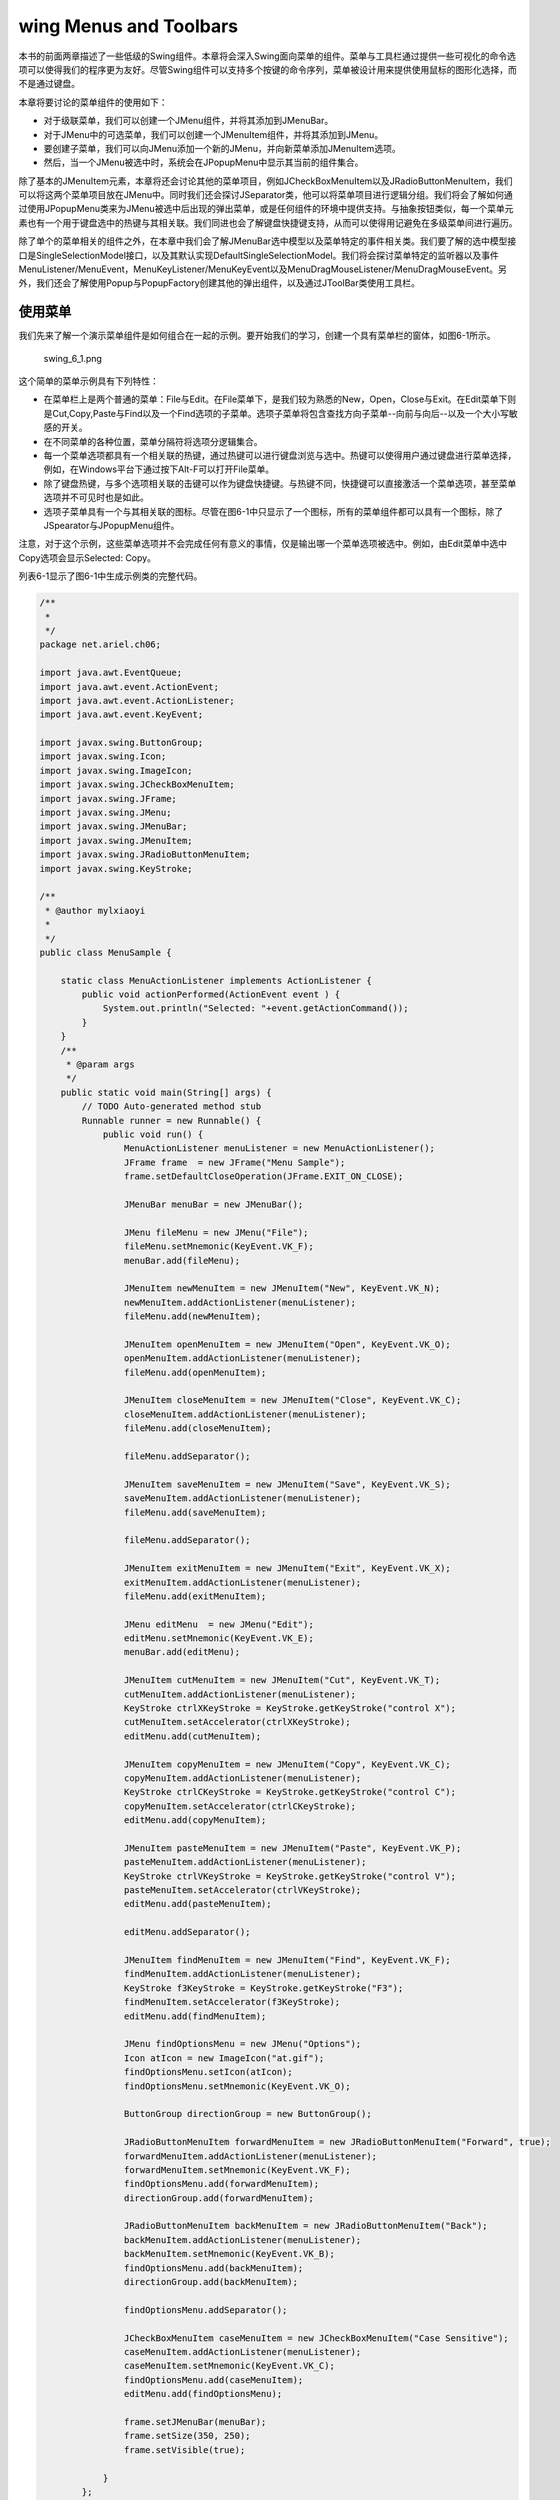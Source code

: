wing Menus and Toolbars
========================

本书的前面两章描述了一些低级的Swing组件。本章将会深入Swing面向菜单的组件。菜单与工具栏通过提供一些可视化的命令选项可以使得我们的程序更为友好。尽管Swing组件可以支持多个按键的命令序列，菜单被设计用来提供使用鼠标的图形化选择，而不是通过键盘。

本章将要讨论的菜单组件的使用如下：

-  对于级联菜单，我们可以创建一个JMenu组件，并将其添加到JMenuBar。
-  对于JMenu中的可选菜单，我们可以创建一个JMenuItem组件，并将其添加到JMenu。
-  要创建子菜单，我们可以向JMenu添加一个新的JMenu，并向新菜单添加JMenuItem选项。
-  然后，当一个JMenu被选中时，系统会在JPopupMenu中显示其当前的组件集合。

除了基本的JMenuItem元素，本章将还会讨论其他的菜单项目，例如JCheckBoxMenuItem以及JRadioButtonMenuItem，我们可以将这两个菜单项目放在JMenu中。同时我们还会探讨JSeparator类，他可以将菜单项目进行逻辑分组。我们将会了解如何通过使用JPopupMenu类来为JMenu被选中后出现的弹出菜单，或是任何组件的环境中提供支持。与抽象按钮类似，每一个菜单元素也有一个用于键盘选中的热键与其相关联。我们同进也会了解键盘快捷键支持，从而可以使得用记避免在多级菜单间进行遍历。

除了单个的菜单相关的组件之外，在本章中我们会了解JMenuBar选中模型以及菜单特定的事件相关类。我们要了解的选中模型接口是SingleSelectionModel接口，以及其默认实现DefaultSingleSelectionModel。我们将会探讨菜单特定的监听器以及事件MenuListener/MenuEvent，MenuKeyListener/MenuKeyEvent以及MenuDragMouseListener/MenuDragMouseEvent。另外，我们还会了解使用Popup与PopupFactory创建其他的弹出组件，以及通过JToolBar类使用工具栏。

使用菜单
--------

我们先来了解一个演示菜单组件是如何组合在一起的示例。要开始我们的学习，创建一个具有菜单栏的窗体，如图6-1所示。

.. figure:: images/swing_6_1.png
   :alt: swing_6_1.png

   swing\_6\_1.png
这个简单的菜单示例具有下列特性：

-  在菜单栏上是两个普通的菜单：File与Edit。在File菜单下，是我们较为熟悉的New，Open，Close与Exit。在Edit菜单下则是Cut,Copy,Paste与Find以及一个Find选项的子菜单。选项子菜单将包含查找方向子菜单--向前与向后--以及一个大小写敏感的开关。
-  在不同菜单的各种位置，菜单分隔符将选项分逻辑集合。
-  每一个菜单选项都具有一个相关联的热键，通过热键可以进行键盘浏览与选中。热键可以使得用户通过键盘进行菜单选择，例如，在Windows平台下通过按下Alt-F可以打开File菜单。
-  除了键盘热键，与多个选项相关联的击键可以作为键盘快捷键。与热键不同，快捷键可以直接激活一个菜单选项，甚至菜单选项并不可见时也是如此。
-  选项子菜单具有一个与其相关联的图标。尽管在图6-1中只显示了一个图标，所有的菜单组件都可以具有一个图标，除了JSpearator与JPopupMenu组件。

注意，对于这个示例，这些菜单选项并不会完成任何有意义的事情，仅是输出哪一个菜单选项被选中。例如，由Edit菜单中选中Copy选项会显示Selected:
Copy。

列表6-1显示了图6-1中生成示例类的完整代码。

.. code:: java

    /**
     * 
     */
    package net.ariel.ch06;

    import java.awt.EventQueue;
    import java.awt.event.ActionEvent;
    import java.awt.event.ActionListener;
    import java.awt.event.KeyEvent;

    import javax.swing.ButtonGroup;
    import javax.swing.Icon;
    import javax.swing.ImageIcon;
    import javax.swing.JCheckBoxMenuItem;
    import javax.swing.JFrame;
    import javax.swing.JMenu;
    import javax.swing.JMenuBar;
    import javax.swing.JMenuItem;
    import javax.swing.JRadioButtonMenuItem;
    import javax.swing.KeyStroke;

    /**
     * @author mylxiaoyi
     *
     */
    public class MenuSample {

        static class MenuActionListener implements ActionListener {
            public void actionPerformed(ActionEvent event ) {
                System.out.println("Selected: "+event.getActionCommand());
            }
        }
        /**
         * @param args
         */
        public static void main(String[] args) {
            // TODO Auto-generated method stub
            Runnable runner = new Runnable() {
                public void run() {
                    MenuActionListener menuListener = new MenuActionListener();
                    JFrame frame  = new JFrame("Menu Sample");
                    frame.setDefaultCloseOperation(JFrame.EXIT_ON_CLOSE);
                    
                    JMenuBar menuBar = new JMenuBar();
                    
                    JMenu fileMenu = new JMenu("File");
                    fileMenu.setMnemonic(KeyEvent.VK_F);
                    menuBar.add(fileMenu);
                    
                    JMenuItem newMenuItem = new JMenuItem("New", KeyEvent.VK_N);
                    newMenuItem.addActionListener(menuListener);
                    fileMenu.add(newMenuItem);
                    
                    JMenuItem openMenuItem = new JMenuItem("Open", KeyEvent.VK_O);
                    openMenuItem.addActionListener(menuListener);
                    fileMenu.add(openMenuItem);
                    
                    JMenuItem closeMenuItem = new JMenuItem("Close", KeyEvent.VK_C);
                    closeMenuItem.addActionListener(menuListener);
                    fileMenu.add(closeMenuItem);
                    
                    fileMenu.addSeparator();
                    
                    JMenuItem saveMenuItem = new JMenuItem("Save", KeyEvent.VK_S);
                    saveMenuItem.addActionListener(menuListener);
                    fileMenu.add(saveMenuItem);
                    
                    fileMenu.addSeparator();
                    
                    JMenuItem exitMenuItem = new JMenuItem("Exit", KeyEvent.VK_X);
                    exitMenuItem.addActionListener(menuListener);
                    fileMenu.add(exitMenuItem);
                    
                    JMenu editMenu  = new JMenu("Edit");
                    editMenu.setMnemonic(KeyEvent.VK_E);
                    menuBar.add(editMenu);
                    
                    JMenuItem cutMenuItem = new JMenuItem("Cut", KeyEvent.VK_T);
                    cutMenuItem.addActionListener(menuListener);
                    KeyStroke ctrlXKeyStroke = KeyStroke.getKeyStroke("control X");
                    cutMenuItem.setAccelerator(ctrlXKeyStroke);
                    editMenu.add(cutMenuItem);
                    
                    JMenuItem copyMenuItem = new JMenuItem("Copy", KeyEvent.VK_C);
                    copyMenuItem.addActionListener(menuListener);
                    KeyStroke ctrlCKeyStroke = KeyStroke.getKeyStroke("control C");
                    copyMenuItem.setAccelerator(ctrlCKeyStroke);
                    editMenu.add(copyMenuItem);
                    
                    JMenuItem pasteMenuItem = new JMenuItem("Paste", KeyEvent.VK_P);
                    pasteMenuItem.addActionListener(menuListener);
                    KeyStroke ctrlVKeyStroke = KeyStroke.getKeyStroke("control V");
                    pasteMenuItem.setAccelerator(ctrlVKeyStroke);
                    editMenu.add(pasteMenuItem);
                    
                    editMenu.addSeparator();
                    
                    JMenuItem findMenuItem = new JMenuItem("Find", KeyEvent.VK_F);
                    findMenuItem.addActionListener(menuListener);
                    KeyStroke f3KeyStroke = KeyStroke.getKeyStroke("F3");
                    findMenuItem.setAccelerator(f3KeyStroke);
                    editMenu.add(findMenuItem);
                    
                    JMenu findOptionsMenu = new JMenu("Options");
                    Icon atIcon = new ImageIcon("at.gif");
                    findOptionsMenu.setIcon(atIcon);
                    findOptionsMenu.setMnemonic(KeyEvent.VK_O);
                    
                    ButtonGroup directionGroup = new ButtonGroup();
                    
                    JRadioButtonMenuItem forwardMenuItem = new JRadioButtonMenuItem("Forward", true);
                    forwardMenuItem.addActionListener(menuListener);
                    forwardMenuItem.setMnemonic(KeyEvent.VK_F);
                    findOptionsMenu.add(forwardMenuItem);
                    directionGroup.add(forwardMenuItem);
                    
                    JRadioButtonMenuItem backMenuItem = new JRadioButtonMenuItem("Back");
                    backMenuItem.addActionListener(menuListener);
                    backMenuItem.setMnemonic(KeyEvent.VK_B);
                    findOptionsMenu.add(backMenuItem);
                    directionGroup.add(backMenuItem);
                    
                    findOptionsMenu.addSeparator();
                    
                    JCheckBoxMenuItem caseMenuItem = new JCheckBoxMenuItem("Case Sensitive");
                    caseMenuItem.addActionListener(menuListener);
                    caseMenuItem.setMnemonic(KeyEvent.VK_C);
                    findOptionsMenu.add(caseMenuItem);
                    editMenu.add(findOptionsMenu);
                    
                    frame.setJMenuBar(menuBar);
                    frame.setSize(350, 250);
                    frame.setVisible(true);
                    
                }
            };
            EventQueue.invokeLater(runner);
        }

    }

菜单类层次结构
~~~~~~~~~~~~~~

现在我们已经了解如何为程序创建级联菜单，我们应该已经了解了使用Swing菜单组件所涉及到的内容。为了表达更为清晰，图6-2显示了所有的Swing菜单组件内部是如何关联的。

.. figure:: images/swing_6_2.png
   :alt: swing_6_2.png

   swing\_6\_2.png
图6-2所显示的最重要的概念就是作为JComponent的子类的所有Swing菜单元素都是AWT组件。我们可以将JMenuItem，JMenu以及JMenuBar组件放在AWT组件可以放置的位置，而仅不是在窗体上。另外，因为JMenuItem是由AbstractButton继承而来的，JMenuItem及其子类继承了各种图标以及HTML文本标签的支持，正如第5章所述。

除了是基本的类层次结构的一部分以外，每一个可选择的菜单组件都实现了MenuElement接口。这个接口描述了支持键盘与鼠标浏览所必须的菜单行为。预定义的菜单组件已经实现了这种行为，所以我们不必自己实现。但是如我们对这个接口是如何工作的比较感兴趣，可以查看本章中的“MenuElement接口”一节。

下面我们来了解一下不同的Swing菜单组件。

JMenuBar类
~~~~~~~~~~

Swing的菜单栏组件是JMenuBar。其操作要求我们使用具有JMenuItem元素的JMenu元素来填充菜单栏。然后我们将菜单栏添加到JFrame或是其他的需要菜单栏的用户界面组件上。菜单然后会依赖于SingleSelectionModel的帮助来确定在其选中之后显示或是发送哪一个JMenu。

**创建JMenuBar组件**

JMenuBar具有一个无参数的构造函数：public
JMenuBar()。一旦我们创建了菜单栏，我们就可以使用JApplet，JDialog，JFrame，JInternalFrame或是JRootPane的setJMenuBar()方法将其添加到一个窗口。

.. code:: Java

    JMenuBar menuBar = new JMenuBar();
    // Add items to it
    ...
    JFrame frame = new JFrame("MenuSample Example");
    frame.setJMenuBar(menuBar);

通过系统提供的观感类型，通过setJMenuBar()方法，菜单栏显示在窗体的上部，窗体标题的下部（如果有）。其他的观感类型，例如Macintosh的Aqua，会将菜单栏放在其他的位置。

我们也可以使用Container的add()方法将JMenuBar添加到窗口。当通过add()方法添加时，JMenuBar会通过Container的布局管理器进行管理。

在我们拥有一个JMenuBar之后，要使用其余的菜单类来填充菜单栏。

**向菜单栏添加与移除菜单**

我们需要将JMenu对象添加到JMenuBar。否则，所显示只是没有任何内容的边框。向JMenuBar添加菜单只有一个方法：

public JMenu add(JMenu menu)

在默认情况下，连续添加的菜单会由左向右显示。这会使得第一个添加到的菜单会是最左边的菜单，而最后添加的菜单则是最右边的菜单。在这两者之间添加的菜单则会以其添加的顺序进行显示。例如，列表6-1中的示例程序，菜单的添加顺序如下：

.. code:: java

    JMenu fileMenu = new JMenu("File");
    menuBar.add(fileMenu);
    JMenu editMenu = new JMenu("Edit");
    menuBar.add(editMenu);

除了JMenuBar的add()方法以外，由Container继承的多个重载的add()方法可以菜单的位置进行更多的控制。其中最有趣的就是add(Component
component, int
index)方法，这个方法可以使得我们指定新的JMenu的显示位置。使用第二个add()方法可以使得我们以不同的顺序将File与Edit的JMenu组件放置在JMenuBar中，但是会得到相同的结果：

.. code:: java

    menuBar.add(editMenu);
    menuBar.add(fileMenu, 0);

如果我们已经向JMenuBar添加了一个JMenu组件，我们可以使用remove(Component
component)或是由Container继承的remove(int index)方法来移除菜单：

.. code:: java

    bar.remove(edit);
    bar.remove(0);

**JMenuBar属性**

表6-1显示了JMenuBar的11个属性。其中的半数属性是只读的，只允许我们查询当前的菜单栏状态。其余的属性允许我们通过确定菜单栏边框是否绘制以及选择菜单元素之间的空白尺寸来修改菜单栏的外观。selected属性与selectionModel可以控制菜单栏上当前被选中的菜单是哪一个。当被选中的组件设置为菜单栏上的一个菜单，菜单组件会以弹出菜单的方式显示在窗口中。

+---------------------+------------------------+------------+
| 属性名              | 数据类型               | 可访问性   |
+---------------------+------------------------+------------+
| accessibleContext   | AccessibleContext      | 只读       |
+---------------------+------------------------+------------+
| borderPainted       | boolean                | 读写       |
+---------------------+------------------------+------------+
| component           | Component              | 只读       |
+---------------------+------------------------+------------+
| helpMenu            | JMenu                  | 只读       |
+---------------------+------------------------+------------+
| margin              | Insets                 | 读写       |
+---------------------+------------------------+------------+
| menuCount           | int                    | 只读       |
+---------------------+------------------------+------------+
| selected            | boolean/Component      | 读写       |
+---------------------+------------------------+------------+
| selectionModel      | SingleSelectionModel   | 读写       |
+---------------------+------------------------+------------+
| subElements         | MenuElement[]          | 只读       |
+---------------------+------------------------+------------+
| UI                  | MenuBarUI              | 读写       |
+---------------------+------------------------+------------+
| UIClassID           | String                 | 只读       |
+---------------------+------------------------+------------+

Table: JMenuBar属性

**自定义JMenuBar观感**

每一个预定义的Swing观感都为JMenuBar以及菜单组件提供了一个不同的外观以及一个默认的UIResource值集合。图6-3显示了预安装的观感类型集合的菜单组件外观：Motif，Windows以及Ocean。

.. figure:: images/swing_6_3.png
   :alt: swing_6_3.png

   swing\_6\_3.png
考虑JMenuBar的特定外观，表6-2显示了UIResource相关属性的集合。JMenuBar组件有12个属性。

+--------------------------+-------------+
| 属性字符串               | 对象类型    |
+--------------------------+-------------+
| MenuBar.actionMap        | ActionMap   |
+--------------------------+-------------+
| MenuBar.background       | Color       |
+--------------------------+-------------+
| MenuBar.border           | Border      |
+--------------------------+-------------+
| MenuBar.borderColor      | Color       |
+--------------------------+-------------+
| MenuBar.darkShadow       | Color       |
+--------------------------+-------------+
| MenuBar.font             | Font        |
+--------------------------+-------------+
| MenuBar.foreground       | Color       |
+--------------------------+-------------+
| MenuBar.gradient         | List        |
+--------------------------+-------------+
| MenuBar.highlight        | Color       |
+--------------------------+-------------+
| MenuBar.shadow           | Color       |
+--------------------------+-------------+
| MenuBar.windowBindings   | Object[]    |
+--------------------------+-------------+
| MenuBarUI                | String      |
+--------------------------+-------------+

Table: JMenuBar UIResource元素

如果我们需要一个垂直菜单栏，而不是一个水平菜单栏，我们只需要简单的改变菜单栏组件的LayoutManager。例如0行1列的GridLayout可以完成这个工作，如下面的示例所示，因为由于JMenu的添加，行数会无限增长：

.. code:: java

    import java.awt.*;
    import javax.swing.*;
    public class VerticalMenuBar extends JMenuBar {
      private static final LayoutManager grid = new GridLayout(0,1);
      public VerticalMenuBar() {
        setLayout(grid);
      }
    }

将图6-1所示的菜单栏移动到BorderLayout的东侧，并使用VerticalMenuBar来替换JMenuBar所产生的结果如图6-4所示。尽管垂直菜单栏在这里看起来并不舒服，但是在窗口的右侧（或左侧）更需要使得菜单项目垂直堆放而不是水平堆放。然而，我们也许会需要修改MenuBar.border属性来修改边框。

.. figure:: images/swing_6_4.png
   :alt: swing_6_4.png

   swing\_6\_4.png
SingleSelectionModel接口
~~~~~~~~~~~~~~~~~~~~~~~~

SingleSelectionModel将索引描述为一个整数索引的数据结构，其中的元素可以被选中。接口后面的数据结构类似于数据或是向量，其中重复访问相同位置可以获得相同的对象。SingleSelectionModel接口是JMenuBar与JPopupMenu的选择模型。在JMenuBar中，接口描述了当前被选中的需要绘制的JMenu。在JPopupMenu中，接口描述了当前被选中的JMenuItem。

SingleSelectionModel的接口定义如下：

.. code:: java

    public interface SingleSelectionModel {
      // Listeners
      public void addChangeListener(ChangeListener listener);
      public void removeChangeListener(ChangeListener listener);
      // Properties
      public int getSelectedIndex();
      public void setSelectedIndex(int index);
      public boolean isSelected();
      // Other Methods
      public void clearSelection();
    }

正如我们所看到的，除了选择索引外，接口需要维护一个当选择索引变化时需要通知的ChangeListener列表。

默认的Swing提供的SingleSelectionModel实现是DefaultSingleSelectionModel类。对于JMenuBar与JPopupMenu，我们通常并不需要修改由其默认实现所获得的选择模型。

DefaultSingleSelectionModel实现管理一个ChangeListener对象列表。另外，模型使用-1来标识当前并没有任何内容被选中。当选中的索引为-1时，isSelected()会返回false；否则，此方法会返回true。当选中索引变化时，所注册的ChangeListener对象会得到通知。

JMenuItem类
~~~~~~~~~~~

JMenuItem组件是用户可以在菜单栏上选择的预定义组件。作为AbstractButton的子类，JMenuItem是一个特殊的按钮组件，其行为类似于JButton。除了作为AbstractButton的子类，JMenuItem类共享JButton的数据模型（ButtonModel接口与DefaultButtonModel实现）。

**创建JMenuItem组件**

JMenuItem有六个构造函数。这些构造函数可以使得我们初始化菜单项的字符串或是图标以及菜单项的热键。并不存在显式的构造函数允许我们在创建时设置所有三个选项，除非我们将其作为Action的一部分。

.. code:: java

    public JMenuItem()
    JMenuItem jMenuItem = new JMenuItem();

    public JMenuItem(Icon icon)
    Icon atIcon = new ImageIcon("at.gif");
    JMenuItem jMenuItem = new JMenuItem(atIcon);

    public JMenuItem(String text)
    JMenuItem jMenuItem = new JMenuItem("Cut");

    public JMenuItem(String text, Icon icon)
    Icon atIcon = new ImageIcon("at.gif");
    JMenuItem jMenuItem = new JMenuItem("Options", atIcon);

    public JMenuItem(String text, int mnemonic)
    JMenuItem jMenuItem = new JMenuItem("Cut", KeyEvent.VK_T);

    public JMenuItem(Action action)
    Action action = ...;
    JMenuItem jMenuItem = new JMenuItem(action);

热键可以使得我们通过键盘浏览选择菜单。例如，在Windows平台上，如果菜单项出现在已打开的Edit菜单中，我们可以通过简单的按下Alt-T来选中Cut菜单。菜单项的热键通常以菜单文本标签中的下划线形式出现。然而，如果字符并没有出现在文本标签中，或者是没有文本标签，用户通常并不会得到明显的提示。字符是通过java.awt.event.KeyEvent类中的不同常量来标识的。

其他的平台也许会提供其他的选中热键。在Unix平台下，通常是Alt键；而在Macintosh平台下则是Command键。

**JMenuItem属性**

JMenuItem有多个属性。大约有100个属性是通过各种超类来继承的。表6-3显示了JMenuItem特定的10个属性。

+--------------------------+---------------------------+------------+
| 属性名                   | 数据类型                  | 访问性     |
+--------------------------+---------------------------+------------+
| accelerator              | KeyStroke                 | 读写绑定   |
+--------------------------+---------------------------+------------+
| accessibleContext        | AccessibleContext         | 只读       |
+--------------------------+---------------------------+------------+
| armed                    | boolean                   | 读写       |
+--------------------------+---------------------------+------------+
| component                | Component                 | 只读       |
+--------------------------+---------------------------+------------+
| enabled                  | boolean                   | 只写绑定   |
+--------------------------+---------------------------+------------+
| menuDragMouseListeners   | MenuDragMouseListener[]   | 只读       |
+--------------------------+---------------------------+------------+
| menuKeyListeners         | MenuKeyListener[]         | 只读       |
+--------------------------+---------------------------+------------+
| subElements              | MenuElement[]             | 只读       |
+--------------------------+---------------------------+------------+
| UI                       | MenuElementUI             | 只写绑定   |
+--------------------------+---------------------------+------------+
| UIClassID                | String                    | 只读       |
+--------------------------+---------------------------+------------+

Table: JMenuItem属性

其中比较有趣的一个属性就是accelerator。正如第2章所解释的，KeyStroke是一个工厂类，可以使得我们基于按键与标识符组合创建实例。例如，下面的代码语句来自于本章列表6-1中的示例，将Ctrl-X作为快捷键与一个特定的菜单项相关联：

.. code:: java

    KeyStroke ctrlXKeyStroke = KeyStroke.getKeyStroke("control X");
    cutMenuItem.setAccelerator(ctrlXKeyStroke);

只读的component与subElement属性是JMenuItem所实现的MenuElement接口的一部分。component属性是菜单项的渲染器（JMenuItem本身）。subElement属性是空的（也就是一个空的数组，而不是null），因为JMenuItem并没有子类。

**处理JMenuItem事件**

我们可以在JMenuItem内部使用至少五种不同的方法来处理事件。组件继承了允许我们通过AbstractButton的ChangeListener与ActionListener注册的方法来触发ChangeEvent与ActionEvent的能力。中软皮，JMenuItem组件支持当MenuKeyEvent与MenuDragMouseEvent事件发生时注册MenuKeyListener与MenuDragMouseListener对象。这些技术会在后面的章节中进行讨论。第五种方法是向JMenuItem的构造函数传递Action，其作用类似于一种特殊的使用ActionListener监听的方法。要了解更多的关于使用Action的内容，可以查看本章稍后的“JMenu类”一节中关于在菜单中使用Action对象的讨论。

**使用ChangeListener监听JMenuItem事件**

通常我们并不会向JMenuItem注册ChangeListener。然而，演示一个理想的例子助于更为清晰的解释JMenuItem关于其ButtonModel数据模型的变化。所考虑的事件变化是与JButton相同的arm,press与select。然而，他们的名字会有一些迷惑，因为所选择的模型属性并没有进行设置。

当鼠标略过菜单选项并且菜单变为选中时，JMenuItem是armed。当用户释放其上的鼠标按钮时，JMenuItem是pressed。紧随按下之后，菜单项会变为未按下与unarmed。在菜单项变为按下与未按下之间，AbstractButton会得到模型变化的通知，从而使得菜单项所注册的ActionListener对象得到通知。一个普通JMenuItem的按钮模型不会报告被选中。如果我们没有选择而将鼠标移动到另一个菜单项上，则第一个菜单项会自动变化unarmed。为了有助于我们更好的理解不同的变化，图6-5显示了一个序列图。

.. figure:: images/swing_6_5.png
   :alt: swing_6_5.png

   swing\_6\_5.png
**使用ActionListener监听JMenuItem事件**

关联到JMenuItem更好的监听器是ActionListener，或者是向构造函数传递一个Action。他可以使得我们确定哪一个菜单项被选中。当用户在作为打开菜单一部分的JMenuItem上释放鼠标按钮时，所注册的ActionListener对象会得到通知。如果用户通过键盘（箭头键或是热键）或是按下菜单快捷键来选中菜单时，所注册的监听器也会得到通知。

当我们希望菜单被选中时发生某个动作，我们必须为每一个JMenuItem添加一个ActionListener。并不存在一个自动的方法使得我们可以为JMenu或是JMenuBar注册一个ActionListener从而使得其所包含的JMenuItem对象通知一个ActionListener。

列表6-1中的示例程序为每一个JMenuItem关联了一个相同的ActionListener：

.. code:: java

    class MenuActionListener implements ActionListener {
      public void actionPerformed(ActionEvent e) {
        System.out.println("Selected: " + e.getActionCommand());
      }
    }

然而更为通常的是，我们为每一个菜单项关联一个不同的动作，从而每一个菜单项可以进行不同的响应。

提示：我们并不需要为组件创建一个自定义的ActionListener并进行注册，我们可以创建一个自定义的Action，并且在组件上调用setAction()方法。

**使用MenuKeyListener监听JMenuItem事件**

MenuKeyEvent是用户界面类内部为JMenu与JMenuItem所用的特殊的KeyEvent，使得组件可以监听何时其键盘热键被按下。要监听这种键盘输入，每一个菜单组件注册一个MenuKeyListener，从而监听相应的输入。如果键盘热键被按下，事件就会被处理，从而不会再被传送到所注册的监听器。如果键盘热键没有被按下，所注册的键盘监听器（而不是菜单键监听器）就会得到通知。

MenuKeyListener接口定义如下：

.. code:: java

    public interface MenuKeyListener extends EventListener {
      public void menuKeyPressed(MenuKeyEvent e);
      public void menuKeyReleased(MenuKeyEvent e);
      public void menuKeyTyped(MenuKeyEvent e);
    }

通常我们并不需要自己注册这种类型的监听器对象，尽管如果我们希望我们仍可以这样做。如果我们确定这样做，并且如果MenuKeyEvent发生（也就是一个键被按下/释放），JMenuBar中的每一个JMenu都会得到通知，就如同打开菜单中的每一个JMenuItem（或是子类）都有一个注册的MenuKeyListener。这包括禁止的菜单项，从而他们可以处理按下的热键。MenuKeyEvent类的定义如下：

.. code:: java

    public class MenuKeyEvent extends KeyEvent {
      public MenuKeyEvent(Component source, int id, long when, int modifiers,
        int keyCode, char keyChar, MenuElement path[], MenuSelectionManager mgr);
      public MenuSelectionManager getMenuSelectionManager();
      public MenuElement[] getPath();
    }

确定当前选择路径是MenuSelectionManager的工作。选择路径是由顶层的JMenuBar上的JMenu到所选中的组件的菜单元素集合。对于大多数情况而言，管理器在幕后工作，而我们无需担心。

**使用MenuDragMouseListener监听JMenuItem事件**

与MenuKeyEvent类似，MenuDragMouseEvent也是用户界面类为JMenu与JMenuBar在内部所用的特殊的事件类型。正如其名字所显示的，MenuDragMouseEvent是一种特殊类型的MouseEvent。通过监听鼠标何时在打开的菜单中移动，用户界面类使用监听器来维护选择路径，从而确定当前选中的菜单项。其定义如下：

.. code:: java

    public interface MenuDragMouseListener extends EventListener {
      public void menuDragMouseDragged(MenuDragMouseEvent e);
      public void menuDragMouseEntered(MenuDragMouseEvent e);
      public void menuDragMouseExited(MenuDragMouseEvent e);
      public void menuDragMouseReleased(MenuDragMouseEvent e);
    }

与MenuKeyListener类似，通常我们并不需要亲自监听这一事件。如果我们比较感兴趣一个菜单或是子菜单何时显示，要注册的更好的监听器是MenuListener，这个监听器可以注册到JMenu，但是并不可以注册到单个的JMenuItem。我们将会在描述JMenu的下一节了解到这一点。

MenuDragMouseEvent类的定义，MenuDragMouseListener方法的参数如下：

.. code:: java

    public class MenuDragMouseEvent extends MouseEvent {
      public MenuDragMouseEvent(Component source, int id, long when, int modifiers,
        int x, int y, int clickCount, boolean popupTrigger, MenuElement path[],
        MenuSelectionManager mgr);
      public MenuSelectionManager getMenuSelectionManager();
      public MenuElement[] getPath();
    }

**自定义JMenuItem观感**

与JMenuBar类似，预定义的观感类型提供了不同的JMenuItem外观以及默认的UIResource值集合。图6-3显示了预安装集合的JMenuItem的外观：Motif,Windows与Ocean。

表6-4显示了JMenuItem的UIResource相关属性集合。JMenuItem组件提供了20个不同的属性。

+-------------------------------------------+-------------+
| 属性字符串                                | 对象类型    |
+-------------------------------------------+-------------+
| MenuItem.acceleratorDelimiter             | String      |
+-------------------------------------------+-------------+
| MenuItem.acceleratorFont                  | Font        |
+-------------------------------------------+-------------+
| MenuItem.acceleratorForeground            | Color       |
+-------------------------------------------+-------------+
| MenuItem.acceleratorSelectionForeground   | Color       |
+-------------------------------------------+-------------+
| MenuItem.actionMap                        | ActionMap   |
+-------------------------------------------+-------------+
| MenuItem.arrowIcon                        | Icon        |
+-------------------------------------------+-------------+
| MenuItem.background                       | Color       |
+-------------------------------------------+-------------+
| MenuItem.border                           | Border      |
+-------------------------------------------+-------------+
| MenuItem.borderPainted                    | Boolean     |
+-------------------------------------------+-------------+
| MenuItem.checkIcon                        | Icon        |
+-------------------------------------------+-------------+
| MenuItem.commandSound                     | String      |
+-------------------------------------------+-------------+
| MenuItem.disabledForeground               | Color       |
+-------------------------------------------+-------------+
| MenuItem.font                             | Font        |
+-------------------------------------------+-------------+
| MenuItem.foreground                       | Color       |
+-------------------------------------------+-------------+
| MenuItem.margin                           | Insets      |
+-------------------------------------------+-------------+
| MenuItem.opaque                           | Boolean     |
+-------------------------------------------+-------------+
| MenuItem.selectionBackground              | Color       |
+-------------------------------------------+-------------+
| MenuItem.selectionForeground              | Color       |
+-------------------------------------------+-------------+
| MenuItem.textIconGap                      | Integer     |
+-------------------------------------------+-------------+
| MenuItemUI                                | String      |
+-------------------------------------------+-------------+

Table: JMenuItem UIResource元素

JMenu类
~~~~~~~

JMenu组件是放置在JMenuBar上的基本菜单项。当一个JMenu被选中时，菜单在JPopupMenu内显示所包含的菜单项。对于JMenuItem，JMenu的数据模型则是一个ButtonModel实现，或者更为特定的，DefaultButonModel。

**创建JMenu组件**

JMenu有四个构造函数可以使得我们初始化菜单的字符串标签：

.. code:: java

    public JMenu()
    JMenu jMenu = new JMenu();
    public JMenu(String label)
    JMenu jMenu = new JMenu("File");
    public JMenu(String label, boolean useTearOffs)
    public JMenu(Action action)
    Action action = ...;
    JMenu jMenu = new JMenu(action);

其中一个构造函数用于tear-off菜单。然而，tear-off菜单当前并不被支持；所以其参数会被忽略。第四个构造函数使用Action中的属性来填充菜单。

注意：所谓tear-off菜单是显示在一个窗口中并且在选择之后仍然保持打开，而不是自动关闭。

**向JMenu添加菜单项**

一旦我们有了JMenu，我们需要向其添加JMenuItem对象；否则，菜单不会显示任何选择。有五个方法可以向JMenu添加所定义的菜单项，一个用于添加分隔符：

.. code:: java

    public JMenuItem add(JMenuItem menuItem);
    public JMenuItem add(String label);
    public Component add(Component component);
    public Component add(Component component, int index);
    public JMenuItem add(Action action);
    public void addSeparator();

在本章前面的列表6-1中，所有的JMenuItem组件是通过第一个add()方法添加到JMenu组件的。为了简便起见，我们可以将JMenuItem的文本标签传递给JMenu的add()方法。这个方法会创建菜单项，设置其标签，并且传回新菜单项组件。然后我们可以将菜单项事件处理器绑定到这个新获得的菜单项。第三个add()方法表明我们可以在JMenu上放置任意的Component的，而不仅是JMenuItem。第四个add()方法允许我们按位置放置组件。最后一个add()方法变体，带有一个Action参数，将会在下一节进行讨论。

我们可以使用JMenu的addSeparator()方法添加分隔栏。例如，在列表6-1中，File菜单是使用类似下面的代码来创建的：

.. code:: java

    JMenu fileMenu = new JMenu("File");
    JMenuItem newMenuItem = new JMenuItem("New");
    fileMenu.add(newMenuItem);
    JMenuItem openMenuItem = new JMenuItem("Open");
    fileMenu.add(openMenuItem);
    JMenuItem closeMenuItem = new JMenuItem("Close");
    fileMenu.add(closeMenuItem);
    fileMenu.addSeparator();
    JMenuItem saveMenuItem = new JMenuItem("Save");
    fileMenu.add(saveMenuItem);
    fileMenu.addSeparator();
    JMenuItem exitMenuItem = new JMenuItem("Exit");
    fileMenu.add(exitMenuItem);

注意，addSpeparator()调用包围了添加Save菜单项的调用。

除了在菜单的结束处添加菜单项以外，我们可以将菜单项插入在指定的位置或是将分隔符插入在指定的位置，如下所示：

.. code:: java

    public JMenuItem insert(JMenuItem menuItem, int pos);
    public JMenuItem insert(Action a, int pos);
    public void insertSeparator(int pos);

当一个菜单被添加到JMenu后，他就被加入了内部的JPopupMenu。

**菜单中使用Action对象**

在第2章中描述了Aciton接口及其相关联的类。Action是ActionListener接口的扩展，并且包含用于自定义与其实现相关联的组件的一些特殊属性。

借助于AbstractAction这现，我们可以很容易的定义文本标签，图标，热键，工具提示文本，允许状态，以及一个与组件相分离的ActionListener。然后我们可以使用相关联的Action创建组件，并且不必为组件指定文本标签，图标，热键，工具提示文本，允许状态，或是ActionListener，因为这些属性来自Action。要了解详细的描述，可以参考第2章。

为了演示的需要，列表6-2创建了AbstractAction的一个特定实现，并且将其多次添加到JMenu中。一旦Action被添加到JMenu，选择JMenuItem将会借助JOptionPane类显示一个弹出对话框，我们会在第9章讨论这一主题
。

.. code:: java

    import java.awt.*;
    import java.awt.event.*;
    import javax.swing.*;
    public class ShowAction extends AbstractAction {
      Component parentComponent;
      public ShowAction(Component parentComponent) {
        super("About");
        putValue(Action.MNEMONIC_KEY, new Integer(KeyEvent.VK_A));
        this.parentComponent = parentComponent;
      }
      public void actionPerformed(ActionEvent actionEvent) {
        Runnable runnable = new Runnable() {
           public void run() {
             JOptionPane.showMessageDialog(
               parentComponent, "About Swing",
               "About Box V2.0", JOptionPane.INFORMATION_MESSAGE);
           }
        };
        EventQueue.invokeLater(runnable);
      }
    }

下面的代码为列表6-1中的示例程序中的File与Edit菜单创建了一个ShowAction与一个JMenuItem。无需显示的设置菜单项属性，他会具有一个About文本标签与一个热键，并且会执行所定义的actionPerformed()方法作为其ActionListener。事实上，我们可以创建Action一次，然后可以将其关联到所需要的多个地方（或者是其他支持添加Action对象的组件）。

.. code:: java

    Action showAction = new ShowAction(aComponent);
    JMenuItem fileAbout = new JMenuItem(showAction);
    fileMenu.add(fileAbout);
    JMenuItem editAbout = new JMenuItem(showAction);
    editMenu.add(editAbout);

使用AbstractAction的副作用就是通过setEnabled(false)方法禁止Action时，相应的，会禁止所有由其创建的组件。

**JMenu属性**

除了由JMenu继承的100多个属性以外，表6-5显示了16个JMenu特定的属性。其中的一些属性覆盖了继承属性的行为。例如，accelerator属性的设置方法会在我们尝试为这个属性赋值时抛出错误。换句话说，快捷键并不为JMenu对象所支持。其余的属性描述了JMenu对象的当前状态及其所包含的菜单组件。

+----------------------+---------------------+------------+
| 属性名               | 数据类型            | 访问性     |
+----------------------+---------------------+------------+
| accelerator          | KeyStroke           | 只写       |
+----------------------+---------------------+------------+
| accessibleContext    | AccessibleContext   | 只读       |
+----------------------+---------------------+------------+
| component            | Component           | 只读       |
+----------------------+---------------------+------------+
| delay                | int                 | 读写       |
+----------------------+---------------------+------------+
| itemCount            | int \| 只读         |
+----------------------+---------------------+------------+
| menuComponentCount   | int                 | 只读       |
+----------------------+---------------------+------------+
| menuComponents       | Component[]         | 只读       |
+----------------------+---------------------+------------+
| menuListeners        | MenuListener[]      | 只读       |
+----------------------+---------------------+------------+
| model                | ButtonModel         | 只写绑定   |
+----------------------+---------------------+------------+
| popupMenu            | JPopupMenu          | 只读       |
+----------------------+---------------------+------------+
| popupMenuVisible     | boolean             | 读写       |
+----------------------+---------------------+------------+
| selected             | boolean             | 读写       |
+----------------------+---------------------+------------+
| subElements          | MenuElement[]       | 只读       |
+----------------------+---------------------+------------+
| tearOff              | boolean             | 只读       |
+----------------------+---------------------+------------+
| topLevelMenu         | boolean             | 只读       |
+----------------------+---------------------+------------+
| UIClassID            | String              | 只读       |
+----------------------+---------------------+------------+

Table: JMenu属性

delay属性表示在选择JMenu与发出JPopupMenu之间所逝去的时间。默认情况这个值为0,表示会立即显示子菜单。尝试将这个值设置负值会抛出IllegalArgumentException。

**选择菜单组件**

通常我们并不需要监听JMenu组件的选择。我们只需要监听单个的JMenuItem组件的选择。然而，与JMenuItem相比，我们会对JMenu所用的ChangeEvent的不同方法感兴趣。另外，当一个菜单被弹出或是关闭时，MenuEvent会通知我们。

**使用ChangeListener监听JMenu事件**

与JMenuItem类似，如果我们对于修改底层的ButtonModel比较感兴趣，我们可以向JMenu注册ChangeListener。奇怪的是，JMenu的ButtonModel的唯一的状态改变就是selected属性。当被选中时，JMenu显示其菜单项。当没有被选中时，弹出菜单会消失。

**使用MenuListener监听JMenu事件**

监听弹出菜单何时显示或是隐藏的更好的方法是就是向JMenu对象注册MenuListener对象。其定义如下：

.. code:: java

    public interface MenuListener extends EventListener {
      public void menuCanceled(MenuEvent e);
      public void menuDeselected(MenuEvent e);
      public void menuSelected(MenuEvent e);
    }

通过注册MenuListener，当JMenu在弹出菜单打开之前选中时，我们会得到通知。这可以使得我们自定义其菜单选项。除了得到相关联的弹出菜单何时被弹出的通知，当菜单被取消选中以及菜单被关闭时我们也会得到通知。正如下面的MenuEvent类定义所显示的，事件所提供的唯一信息就是源（菜单）：

.. code:: java

    public class MenuEvent extends EventObject {
      public MenuEvent(Object source);
    }

提示：如果我们选择动态自定义JMenu上的项，在确保调用revalidate()，因为组件会在我们更新显示之前一直等待。

**自定义JMenu观感**

与JMenuBar和JMenuItem类似，预定义的观感提供了不同的JMenu外观以及默认的UIResource值集合。图6-3显示了预安装的观感类型集合的JMenu对象外观。

表6-6显示了JMenu的UIResource相关属性的集合。对于JMenu组件，有30个不同的属性。

+----------------------------------------+-------------+
| 属性字符串                             | 对象类型    |
+----------------------------------------+-------------+
| menu                                   | Color       |
+----------------------------------------+-------------+
| Menu.acceleratorDelimiter              | String      |
+----------------------------------------+-------------+
| Menu.acceleratorFont                   | Font        |
+----------------------------------------+-------------+
| Menu.acceleratorForeground             | Color       |
+----------------------------------------+-------------+
| Menu.acceleratorSelectionForeground    | Color       |
+----------------------------------------+-------------+
| Menu.ActionMap                         | ActionMap   |
+----------------------------------------+-------------+
| Menu.arrowIcon                         | Icon        |
+----------------------------------------+-------------+
| Menu.background                        | Color       |
+----------------------------------------+-------------+
| Menu.border                            | Border      |
+----------------------------------------+-------------+
| Menu.borderPainted                     | Boolean     |
+----------------------------------------+-------------+
| Menu.checkIcon                         | Icon        |
+----------------------------------------+-------------+
| Menu.delay                             | Integer     |
+----------------------------------------+-------------+
| Menu.disabledForeground                | Color       |
+----------------------------------------+-------------+
| Menu.font                              | Font        |
+----------------------------------------+-------------+
| Menu.foreground                        | Color       |
+----------------------------------------+-------------+
| Menu.margin                            | Insets      |
+----------------------------------------+-------------+
| Menu.menuPopupOffsetX                  | Integer     |
+----------------------------------------+-------------+
| Menu.menuPopupOffsetY                  | Integer     |
+----------------------------------------+-------------+
| Menu.opaque                            | Boolean     |
+----------------------------------------+-------------+
| Menu.selectionBackground               | Color       |
+----------------------------------------+-------------+
| Menu.selectionForeground               | Color       |
+----------------------------------------+-------------+
| Menu.shortcutKeys                      | int[]       |
+----------------------------------------+-------------+
| Menu.submenuPopupOffsetX               | Integer     |
+----------------------------------------+-------------+
| Menu.submenuPopupOffsetY               | Integer     |
+----------------------------------------+-------------+
| Menu.textIconGap                       | Integer     |
+----------------------------------------+-------------+
| Menu.useMenuBarBackgroundForTopLevel   | Boolean     |
+----------------------------------------+-------------+
| menuPressedItemB                       | Color       |
+----------------------------------------+-------------+
| menuPressedItemF                       | Color       |
+----------------------------------------+-------------+
| menuText                               | Color       |
+----------------------------------------+-------------+
| MenuUI                                 | String      |
+----------------------------------------+-------------+

Table: JMenu UIResource元素

JSeparator类
~~~~~~~~~~~~

JSeparator类是一种特殊的组件，他在JMenu上提供分隔符。JPopupMenu与JToolBar类也支持分隔，但是每一个都使用JSeparator类的相应子类。除了可以放置在菜单上以外，JSeparator类也可以放置在任何我们希望使用水平或是垂直线来分隔屏幕不同区域的地方。

JSeparator是一个严格的可视化组件，所以，他没有数据模型。

**创建JSeparator组件**

要为菜单创建一个分隔，我们并不直接创建一个JSeparator，尽管我们可以这样做。相反，我们调用JMenu的addSeparator()方法，而菜单会创建分隔符并将其添加为下一个菜单项。他是一个JSeparator（不是JMenuItem子类）的事实是隐藏的。JMenu还有一个insertSeparator(int
index)方法，这个方法可以使得我们在菜单上指定的位置添加分隔，这并不必须是下一个位置。

如果我们希望在菜单以外使用JSeparator（例如，在布局中分隔两个面板），我们应该使用JSeparator的两个构造函数：

.. code:: java

    public JSeparator()
    JSeparator jSeparator = new JSeparator();
    public JSeparator(int orientation)
    JSeparator jSeparator = new JSeparator(JSeparator.VERTICAL);

这两个构造函数使得我们可以创建一个水平或是垂直分隔。如果没有指定方向，则为水平方向。如果我们希望显示式指定方向，我们可以使用JSeparator的常量HORIZONTAL或是VERTICAL。

**JSeparator属性**

在我们拥有JSeparator以外，我们就可以像其他的组件一样将其添加到屏幕中。组件的初始维度是空的（宽度与高度均为0），所以如果屏幕的布局管理器询问组件的尺寸应是多少，分隔符将会回复他不需要空间。另一方面，如果布局管理器提供一定量的空间，如果方向合适则分隔就会使用这个空间。例如，将一个水平JSeparator添加到BorderLayout面板的北侧则会在屏幕上绘制一个分隔线。然而，如果将水平JSeparator添加到相同面板的东侧则不会绘制任何内容。对于垂直JSeparator，其行为则是相反的：北侧将是空的，而在东侧则会出现垂直线。

表6-7显示了JSeparator的四个属性。

+---------------------+---------------------+------------+
| 属性名              | 数据类型            | 访问性     |
+---------------------+---------------------+------------+
| accessibleContext   | AccessibleContext   | 只读       |
+---------------------+---------------------+------------+
| orientation         | int                 | 读写绑定   |
+---------------------+---------------------+------------+
| UI                  | SeparatorUI         | 读写绑定   |
+---------------------+---------------------+------------+
| UIClassID           | String              | 只读       |
+---------------------+---------------------+------------+

Table: JSeparator属性

**自定义JSeparator观感**

预安装的观感类型集合下的JSeparator外观以及其他的菜单组件显示在图6-3中。

表6-8列出了JSeparator的UIResource相关属性集合。对于JSeparator组件，有五个不同的属性。

+------------------------+------------+
| 属性字符串             | 对象类型   |
+------------------------+------------+
| Separator.background   | Color      |
+------------------------+------------+
| Separator.foreground   | Color      |
+------------------------+------------+
| Separator.insets       | Insets     |
+------------------------+------------+
| Separator.thickness    | Integer    |
+------------------------+------------+
| SeparatorUI            | String     |
+------------------------+------------+

Table: JSeparator UIResource元素

JPopupMenu类
~~~~~~~~~~~~

JPopupMenu组件是弹出菜单组件的容器，可以显示在任何地方并且为JMenu所支持。当一个编程者定义的触发事件发生时，我们显示JPopupMenu，并且菜单显示所包含的菜单组件。与JMenuBar类似，JpopupMenu使用SingleSelectionModel来管理当前被选中的元素。

**创建JpopupMenu组件**

JPopupMenu有两个构造函数：

.. code:: java

    public JPopupMenu()
    JPopupMenu jPopupMenu = new JPopupMenu();
    public JPopupMenu(String title)
    JPopupMenu jPopupMenu = new JPopupMenu("Welcome");

如果需要，只有一个函数允许我们初始化菜单标题。标题的处理方式会依赖于所安装的观感。当前安装的观感会忽略标题。

**向JPopupMenu添加菜项**

与JMenu类似，一旦我们有了JPopupMenu，我们需要向其添加菜单项；否则，菜单将会是空的。有三个JPopupMenu方法可以添加菜单项，一个用于添加分隔符。

.. code:: java

    public JMenuItem add(JMenuItem menuItem);
    public JMenuItem add(String label);
    public JMenuItem add(Action action);
    public void addSeparator();

另外还有一个由Container所继承的add()方法可以用于添加通常的AWT组件：

.. code:: java

    public Component add(Component component);

添加菜单项的通常方法是使用第一个add()方法。我们独立于弹出菜单创建菜单项，包含其行为行定，然后将其关联到菜单。使用第二个add()方法，我们必须将事件处理器关联到由方法返回的菜单；否则，当被选中时菜单并不会响应。下面的代码显示了两种方法。我们使用哪一种方法完全依赖于我们的喜好。可视化编程环境，例如JBuilder，会使用第一种。因为第一种方法并不是十分复杂，如果不是全部，绝大多数的程序员应该使用第一种方法。

.. code:: java

    JPopupMenu popupenu = new JPopupMenu();
    ActionListener anActionListener = ...;
    // The first way
    JMenuItem firstItem = new JMenuItem("Hello");
    firstItem.addActionListener(anActionListener);
    popupMenu.add(firstItem);
    // The second way
    JMenuItem secondItem = popupMenu.add("World");
    secondItem.addActionListener(anActionListener);

使用Action来创建与JPopupMenu结合使用的菜单项的方式类似于JMenu。然而，依据JPopupMenu类的Javadoc，并不鼓励使用add()方法的Action变体。相反，可以将Action传递给JMenuItem的构造函数，或者是使用setAction()方法进行配置，然后将其添加到JPopupMenu。为什么这个方法没有被deprecated并不清楚。

最后，我们可以使用addSeparator()方法添加分隔。

除了在菜单尾部添加菜单项，我们可以在指定的位置添加菜单项，或者是在指定的位置添加分隔。

.. code:: java

    public JMenuItem insert(Component component, int position);
    public JMenuItem insert(Action action, int position);

与JMenu不同，并不存在insertSeparator()方法。但是我们可以使用由Container继承的add(Component
component, int
position)方法。如果我们希望移除组件，可以使用JPopupMenu特定的remove(Component
component)方法。

**显示JPopupMenu**

与JMenu不同，简单的组装弹出菜单并不够。我们需要将弹出菜单与合适的组件相关联。在Swing
5.0版本之前，我们需要添加事件处理代码来触发弹出菜单的显示。现在，我们所需要做的就是为我们希望关联弹出菜单的组件调用setComponentPopupMenu()方法。当平台特定的触发事件发生时，弹出菜单会自动显示。

我们只需要简单的创建JPopupMenu的实例，并将其关联到我们希望显示弹出菜单的组件，如下所示：

.. code:: java

    JPopupMenu popupMenu = ...;
    aComponent.setComponentPopupMenu(popupMenu);

对于弹出菜单比较重要的JComponent方法主要有getComponentPopupMenu(),
setComponentPopupMenu(), getInheritsPopupMenu(),
setInheritsPopupMenu()以及getPopupLocation()方法。setInheritsPopupMenu()方法会接受一个boolean参数。当为true时，并没有直接为组件设置组件弹出菜单，则会查找父容器用于弹出菜单。

**JPopupMenu属性**

表6-9列出了JPopupMenu的16个属性。更多的属性是由JComponent，Container与Component继承的。

+---------------------------+------------------------+------------+
| 属性名                    | 数据类型               | 访问性     |
+---------------------------+------------------------+------------+
| accessibleContext         | AccessibleContext      | 只读       |
+---------------------------+------------------------+------------+
| borderPainted             | boolean                | 读写       |
+---------------------------+------------------------+------------+
| component                 | Component              | 只读       |
+---------------------------+------------------------+------------+
| invoker                   | Component              | 只读       |
+---------------------------+------------------------+------------+
| label                     | String                 | 读写绑定   |
+---------------------------+------------------------+------------+
| lightWeightPopupEnabled   | boolean                | 读写       |
+---------------------------+------------------------+------------+
| margin                    | Insets                 | 只读       |
+---------------------------+------------------------+------------+
| menuKeyListeners          | MenuKeyListener[]      | 只读       |
+---------------------------+------------------------+------------+
| popupMenuListeners        | PopupMenuListener[]    | 只读       |
+---------------------------+------------------------+------------+
| popupSize                 | Dimension              | 只写       |
+---------------------------+------------------------+------------+
| selected                  | Component              | 只写       |
+---------------------------+------------------------+------------+
| selectionModel            | SingleSelectionModel   | 只写       |
+---------------------------+------------------------+------------+
| subElements               | MenuElement[]          | 只读       |
+---------------------------+------------------------+------------+
| UI                        | PopupMenuUI            | 读写绑定   |
+---------------------------+------------------------+------------+
| UIClassID                 | String                 | 只读       |
+---------------------------+------------------------+------------+
| visible                   | boolean                | 读写       |
+---------------------------+------------------------+------------+

Table: JPopupMenu属性

JPopupMenu最有趣的属性就是lightWeightPopupEnabled。通常来说，JPopupMenu会尝试避免为显示其菜单项而创建新的重量级组件。相反，当JPopupMenu可以完整的显示在最外层的窗体框架内时弹出菜单使用JPanel。否则，如果菜单项不适合时，JPopupMenu使用JWindow。然而，如果我们在不同的窗体层上混合使用轻量级与重量级组件，在一个JPanel内显示弹出菜单并不会起作用，因为在菜单层显示的一个重量级组件会在JPanel之前出现。要纠正这种行为，弹出菜单使用Panel用来显示菜单选项。默认情况下，JPopupMenu绝不使用Panel。

如果我们需要允许Panel显示，我们可以在单个的JPopupMenu级别或是整个的Applet或是程序进行配置。在单独的弹出级别，只需要将lightWeightPopupEnable属性设置为false。在系统级别，可以通过如下的代码进行设置：

.. code:: java

    // From now on, all JPopupMenus will be heavyweight
    JPopupMenu.setDefaultLightWeightPopupEnabled(false);

这个方法必须在创建弹出菜单之前调用。JPopupMenu对象会在修改具有原始值（默认为true）之前创建。

**监视弹出菜单可见性**

类似于JMenu，JPopupMenu具有一个特殊的事件/监听器组合来监听弹出菜单何时可见，何时不可见或是何时关闭。这个组合中的事件就是PopupMenuEvent，而监听器就是PopupMenuListener。事件类只是简单的引用事件的源弹出菜单。

.. code:: java

    public class PopupMenuEvent extends EventObject {
      public PopupMenuEvent(Object source);
    }

当JPopupMenu触发事件时，所注册的PopupMenuListener对象会通过他的三个接口方法得到通知。这可以使得我们依据系统状态或是弹出菜单的调用是谁来自定义当前的菜单项。PopupMenuListener接口定义如下：

.. code:: java

    public interface PopupMenuListener extends EventListener {
      public void popupMenuCanceled(PopupMenuEvent e);
      public void popupMenuWillBecomeInvisible(PopupMenuEvent e);
      public void popupMenuWillBecomeVisible(PopupMenuEvent e);
    }

**自定义JPopupMenu观感**

每一个所安装的Swing观感都会提供不同的JPopupMenu外观与一个默认的UIResource值集合。图6-6显示了预安装的观感类型集合：Motif，Windows，Ocean的JPopupMenu组件外观。注意，在预安装的观感类中，只有Motif使用JPopupMenu的title属性。

表6-10显示了JPopupMenu相关的UIResource属性。对于JPopupMenu组件，有五个不同的属性。

+--------------------------------------------------------+-------------+
| 属性字符串                                             | 对象类型    |
+--------------------------------------------------------+-------------+
| PopupMenu.actionMap                                    | ActionMap   |
+--------------------------------------------------------+-------------+
| PopupMenu.background                                   | Color       |
+--------------------------------------------------------+-------------+
| PopuMenu.border                                        | Border      |
+--------------------------------------------------------+-------------+
| PopupMenu.consumeEventOnClose                          | Boolean     |
+--------------------------------------------------------+-------------+
| PopupMenu.font                                         | Font        |
+--------------------------------------------------------+-------------+
| PopupMenu.foreground                                   | Color       |
+--------------------------------------------------------+-------------+
| PopupMenu.popupSound                                   | String      |
+--------------------------------------------------------+-------------+
| PopupMenu.selectedWindowInputMapBindings               | Object[]    |
+--------------------------------------------------------+-------------+
| PopupMenu.selectedWindowInputMapBindings.RightToLeft   | Object[]    |
+--------------------------------------------------------+-------------+
| PopupMenuSeparatorUI                                   | String      |
+--------------------------------------------------------+-------------+
| PopupMenuUI                                            | String      |
+--------------------------------------------------------+-------------+

Table: JPopupMenu UIResource元素

**JPopupMenu.Separator类**

JPopupMenu类维护了其自己的分隔符从而允许自定义JPopupMenu上的分隔符的观感。这个自定义的分隔符是JPopupMenu的内联类。

当我们调用JPopupMenu的addSeparator()方法时，则会自动生成这个类的一个实例并添加到弹出菜单中。另外，我们也可以通过调用无参数的构造函数来创建这个分隔符：

.. code:: java

    JSeparator popupSeparator =new JPopupMenu.Separator();

这两种都会创建水平分隔符。

注意：如果我们要修改分隔符的方向，我们必须使用JPopupMenu.Separator.VERTICAL作为参数调用由JSeparator所继承的setOrientation()方法。然而在弹出菜单中具有一个垂直分隔符并不合适。

**一个完整的弹出菜单使用示例**

列表6-3中的程序将JPopupMenu使用的所有方面组合在一起，包括监听所有菜单项的选中，同时监听菜单何时显示。程序的输出如图6-7所示。

.. figure:: images/Swing_6_7.png
   :alt: Swing_6_7.png

   Swing\_6\_7.png
.. code:: java

    /**
     * 
     */
    package net.ariel.ch06;

    import java.awt.EventQueue;
    import java.awt.event.ActionEvent;
    import java.awt.event.ActionListener;

    import javax.swing.JButton;
    import javax.swing.JFrame;
    import javax.swing.JMenuItem;
    import javax.swing.JPopupMenu;
    import javax.swing.event.PopupMenuEvent;
    import javax.swing.event.PopupMenuListener;

    /**
     * @author mylxiaoyi
     *
     */
    public class PopupSample {

        // Define ActionListener
        static class PopupActionListener implements ActionListener {
            public void actionPerformed(ActionEvent event) {
                System.out.println("Selected: "+event.getActionCommand());
            }
        }
        
        // Define PopupMenuListener
        static class MyPopupMenuListener implements PopupMenuListener {
            public void popupMenuCanceled(PopupMenuEvent event) {
                System.out.println("Canceled");
            }
            public void popupMenuWillBecomeInvisible(PopupMenuEvent event) {
                System.out.println("Becoming Invisible");
            }
            public void popupMenuWillBecomeVisible(PopupMenuEvent event) {
                System.out.println("Becoming Visible");
            }
        }
        /**
         * @param args
         */
        public static void main(String[] args) {
            // TODO Auto-generated method stub

            Runnable runner = new Runnable() {
                public void run() {
                    // Create frame
                    JFrame frame = new JFrame("PopupMenu Sample");
                    frame.setDefaultCloseOperation(JFrame.EXIT_ON_CLOSE);
                    
                    ActionListener acitonListener = new PopupActionListener();
                    PopupMenuListener popupMenuListener = new MyPopupMenuListener();
                    
                    // Create popup menu, attach popup menu listener
                    JPopupMenu popupMenu = new JPopupMenu("Title");
                    popupMenu.addPopupMenuListener(popupMenuListener);
                    
                    // Cut
                    JMenuItem cutMenuItem = new JMenuItem("Cut");
                    cutMenuItem.addActionListener(acitonListener);
                    popupMenu.add(cutMenuItem);
                    
                    // Copy
                    JMenuItem copyMenuItem = new JMenuItem("Copy");
                    copyMenuItem.addActionListener(acitonListener);
                    popupMenu.add(copyMenuItem);
                    
                    // Paste
                    JMenuItem pasteMenuItem = new JMenuItem("Paste");
                    pasteMenuItem.addActionListener(acitonListener);
                    popupMenu.add(pasteMenuItem);
                    
                    // Separator
                    popupMenu.addSeparator();
                    
                    // Find
                    JMenuItem findMenuItem = new JMenuItem("Find");
                    findMenuItem.addActionListener(acitonListener);
                    popupMenu.add(findMenuItem);
                    
                    JButton label = new JButton();
                    frame.add(label);
                    label.setComponentPopupMenu(popupMenu);
                    
                    frame.setSize(350, 250);
                    frame.setVisible(true);
                }
            };
            
            EventQueue.invokeLater(runner);
        }

    }

JCheckBoxMenuItem类
~~~~~~~~~~~~~~~~~~~

Swing的JCheckBoxMenuItem组件的行为类似于我们将一个JCheckBox作为一个JMenuItem放置在菜单上。菜单项的数据模型是ToggleButtonModel，我们在第5章进行了描述。他可以使得菜单项具有选中或是未选中状态，同时显示合适的状态图标。因为数据模型是ToggleButtonModel，当JCheckBoxMenuItem位于一个ButtonGroup中时，该组中只有一个JCheckBoxMenuItem可以被选中。然而，这并不是JCheckBoxMenuItem的通常使用方法，并且很可能会迷惑用户。如果我们需要这种行为，我们可以使用JRadioButtonMenuItem，如本章稍后所述。

**创建JCheckBoxMenuItem组件**

JCheckBoxMenuItem有七个构造函数。这些构造函数可以允许我们初始化文本标签，图标以及初始状态。

.. code:: java

    public JCheckBoxMenuItem()
    JCheckBoxMenuItem jCheckBoxMenuItem = new JCheckBoxMenuItem();

    public JCheckBoxMenuItem(String text)
    JCheckBoxMenuItem jCheckBoxMenuItem = new JCheckBoxMenuItem("Boy");

    public JCheckBoxMenuItem(Icon icon)
    Icon boyIcon = new ImageIcon("boy-r.jpg");
    JCheckBoxMenuItem jCheckBoxMenuItem = new JCheckBoxMenuItem(boyIcon);

    public JCheckBoxMenuItem(String text, Icon icon)
    JCheckBoxMenuItem jCheckBoxMenuItem = new JCheckBoxMenuItem("Boy", boyIcon);

    public JCheckBoxMenuItem(String text, boolean state)
    JCheckBoxMenuItem jCheckBoxMenuItem = new JCheckBoxMenuItem("Girl", true);

    public JCheckBoxMenuItem(String text, Icon icon, boolean state)
    Icon girlIcon = new ImageIcon("girl-r.jpg");
    JCheckBoxMenuItem jCheckBoxMenuItem = new JCheckBoxMenuItem("Girl", girlIcon, true);

    public JCheckBoxMenuItem(Action action)
    Action action = ...;
    JCheckBoxMenuItem jCheckBoxMenuItem = new JCheckBoxMenuItem(action);

与JCheckBox不同，图标是标签的一部分，而并不是一个单独的设备来表明某项是否被选中。如果在其构造函数中并没有传递文本标签或是图标，菜单项标签部分则会被设置其空的默认值。默认情况下，JCheckBoxMenuItem初始时未选中。

**JCheckBoxMenuItem属性**

JCheckBoxMenuItem的大部分属性都是由JCheckBoxMenuItem的多个超类继承来的。表6-11列出了JCheckBoxMenuItem所列出的四个属性。

+---------------------+---------------------+----------+
| 属性名              | 数据类型            | 访问性   |
+---------------------+---------------------+----------+
| accessibleContext   | AccessibleContext   | 只读     |
+---------------------+---------------------+----------+
| selectedObjects     | Object[]            | 只读     |
+---------------------+---------------------+----------+
| state               | boolean             | 读写     |
+---------------------+---------------------+----------+
| UIClassID           | String              | 只读     |
+---------------------+---------------------+----------+

Table: JCheckBoxMenuItem属性

**处理JCheckBoxMenuItem选中事件**

对于JCheckBoxMenuItem而言，我们可以关联多个事件变体：

#. JMenuItem中的MenuDragMouseListener与MenuKeyListener
#. AbstractButton中的ActionListener，ChangeListener与ItemListener
#. JComponent中的AncestorListener与VetoableChangeListener
#. Container中的ContainerListener与PropertyChangeListener
#. Component中的ComponentListener，FocusListener，HierarchyBoundsListener，HierarchyListener，InputMenthodListener，KeyListener，MouseListener，MouseMotionListener以及MouseWheelListener

尽管我们可以监听18种没的事件类型，但是最有趣的还是ActionEvent与ItemEvent，如下所述。

**使用ActionListener监听JCheckBoxMenuItem事件**

将ActionListener关联到JCheckBoxMenuItem可以使得我们确定菜单何时被选中。监听器会被通知选中事件，但是并不会得到新状态的通知。要确定选中状态，我们必须获取事件源模型并查询选中状态，如下面的示例ActionListener源码所示。这个监听器会依据当前的选中状态修改复选框的文本与图标标签。

.. code:: java

    ActionListener aListener = new ActionListener() {
       public void actionPerformed(ActionEvent event) {
         Icon girlIcon = new ImageIcon("girl-r.jpg");
         Icon boyIcon = new ImageIcon("boy-r.jpg");
         AbstractButton aButton = (AbstractButton)event.getSource();
         boolean selected = aButton.getModel().isSelected();
         String newLabel;
         Icon newIcon;
         if (selected) {
           newLabel = "Girl";
           newIcon = girlIcon;
         } else {
           newLabel = "Boy";
           newIcon = boyIcon;
         }
         aButton.setText(newLabel);
         aButton.setIcon(newIcon);
       }
    };

**使用ItemListener监听JCheckBoxMenuItem事件**

如果我们使用ItemListener监听JCheckBoxMenuItem选中事件，我们并不需要查询事件源以确定选中状态，事件已经带有这些信息了。依据这个状态，我们可以进行正确的响应。使用ItemListener重新创建ActionListener的行为只需要对前面所列出的源代码进行简单的修改，如下所示：

.. code:: java

    ItemListener iListener = new ItemListener() {
       public void itemStateChanged(ItemEvent event) {
         Icon girlIcon = new ImageIcon("girl-r.jpg");
         Icon boyIcon = new ImageIcon("boy-r.jpg");
         AbstractButton aButton = (AbstractButton)event.getSource();
         int state = event.getStateChange();
         String newLabel;
         Icon newIcon;
         if (state == ItemEvent.SELECTED) {
           newLabel = "Girl";
           newIcon = girlIcon;
         } else {
           newLabel = "Boy";
           newIcon = boyIcon;
         }
         aButton.setText(newLabel);
         aButton.setIcon(newIcon);
       }
    };

**自定义JCheckBoxMenuItem观感**

图6-3显示了预安装的观感类型集合下JCheckBoxMenuItem的外观。

表6-12列出了JCheckBoxMenuItem的UIResource相关的属性。JCheckBoxMenuItem组件具有19个不同的属性。

+---------------------------------------------------+-------------+
| 属性字符串                                        | 对象类型    |
+---------------------------------------------------+-------------+
| CheckBoxMenuItem.acceleratorFont                  | Font        |
+---------------------------------------------------+-------------+
| CheckBoxMenuItem.acceleratorForeground            | Color       |
+---------------------------------------------------+-------------+
| CheckBoxMenuItem.acceleratorSelectionForeground   | Color       |
+---------------------------------------------------+-------------+
| CheckBoxMenuItem.actionMap                        | ActionMap   |
+---------------------------------------------------+-------------+
| CheckBoxMenuItem.arrowIcon                        | Icon        |
+---------------------------------------------------+-------------+
| CheckBoxMenuItem.background                       | Color       |
+---------------------------------------------------+-------------+
| CheckBoxMenuItem.border                           | Border      |
+---------------------------------------------------+-------------+
| CheckBoxMenuItem.borderPainted                    | Boolean     |
+---------------------------------------------------+-------------+
| CheckBoxMenuItem.checkIcon                        | Icon        |
+---------------------------------------------------+-------------+
| CheckBoxMenuItem.commandSound                     | String      |
+---------------------------------------------------+-------------+
| CheckBoxMenuItem.disabledForeground               | Color       |
+---------------------------------------------------+-------------+
| CheckBoxMenuItem.font                             | Font        |
+---------------------------------------------------+-------------+
| CheckBoxMenuItem.foreground                       | Color       |
+---------------------------------------------------+-------------+
| CheckBoxMenuItem.gradient                         | List        |
+---------------------------------------------------+-------------+
| CheckBoxMenuItem.margin                           | Insets      |
+---------------------------------------------------+-------------+
| CheckBoxMenuItem.opaue                            | Boolean     |
+---------------------------------------------------+-------------+
| CheckBoxMenuItem.selectionBackground              | Color       |
+---------------------------------------------------+-------------+
| CheckBoxMenuItem.selectionForeground              | Color       |
+---------------------------------------------------+-------------+
| CheckBoxMenuItemUI                                | String      |
+---------------------------------------------------+-------------+

Table: JCheckBoxMenuItem UIResource元素

与CheckboxMenuItem.checkIcon属性键值相关联的Icon是显示在JCheckBoxMenuItem上的图标。如果我们不喜欢默认图标，我们可以使用下面的代码行进行修改，在这里假定已经定义并创建了新图标：

.. code:: java

    UIManager.put("CheckBoxMenuItem.checkIcon", someIcon);

为了使得新图标可以显示合适的选中图像，Icon实现必须其paintIcon()方法内检测关联的菜单组件状态。第4章所创建的DiamondIcon对于这个图标并不起作用，因为他并不检测其状态组件。相反，状态是在构造是确定的。列表6-4列出了一个可以使用的图标类。

.. code:: java

    package net.ariel.ch06;

    import java.awt.Color;
    import java.awt.Component;
    import java.awt.Graphics;
    import java.awt.Polygon;

    import javax.swing.AbstractButton;
    import javax.swing.Icon;

    public class DiamondAbstractButtonStateIcon implements Icon {

        private final int width = 10;
        private final int height = 10;
        private Color color;
        private Polygon polygon;
        
        public DiamondAbstractButtonStateIcon(Color color) {
            this.color = color;
            initPolygon();
        }
        
        private void initPolygon() {
            polygon = new Polygon();
            int halfWidth = width/2;
            int halfHeight = height/2;
            polygon.addPoint(0, halfHeight);
            polygon.addPoint(halfWidth, 0);
            polygon.addPoint(width, halfHeight);
            polygon.addPoint(halfWidth, height);
        }
        @Override
        public int getIconHeight() {
            // TODO Auto-generated method stub
            return height;
        }

        @Override
        public int getIconWidth() {
            // TODO Auto-generated method stub
            return height;
        }

        @Override
        public void paintIcon(Component component, Graphics g, int x, int y) {
            // TODO Auto-generated method stub

            boolean selected = false;
            g.setColor(color);
            g.translate(x, y);
            if(component instanceof AbstractButton) {
                AbstractButton abstractButton = (AbstractButton)component;
                selected = abstractButton.isSelected();
            }
            if(selected) {
                g.fillPolygon(polygon);
            }
            else {
                g.drawPolygon(polygon);
            }
            g.translate(-x, -y);
        }

    }

JRadioButtonMenuItem类
~~~~~~~~~~~~~~~~~~~~~~

JRadioButtonMenuItem组件具有所有的Swing组件中最长的名字。其作用类似于JRadioButton，但是位于菜单中。当与其他的JRadioButtonMenuItem组件共同放在一个ButtonGroup中时，每次只有一个组件可以被选中。与JRadioButton类似，JRadioButtonMenuItem的按钮模型是JToggleButton.ToggleButtonModel。

**创建JRadioButtonMenuItem组件**

JRadioButtonMenuItem具有七个构造函数。这些构造函数允许我们初始化文本标签，图标以及初始状态。

.. code:: java

    public JCheckBoxMenuItem()
    JCheckBoxMenuItem jCheckBoxMenuItem = new JCheckBoxMenuItem();
    public JCheckBoxMenuItem(String text)
    JCheckBoxMenuItem jCheckBoxMenuItem = new JCheckBoxMenuItem("Boy");
    public JCheckBoxMenuItem(Icon icon)
    Icon boyIcon = new ImageIcon("boy-r.jpg");
    JCheckBoxMenuItem jCheckBoxMenuItem = new JCheckBoxMenuItem(boyIcon);
    public JCheckBoxMenuItem(String text, Icon icon)
    JCheckBoxMenuItem jCheckBoxMenuItem = new JCheckBoxMenuItem("Boy", boyIcon);
    public JCheckBoxMenuItem(String text, boolean state)
    JCheckBoxMenuItem jCheckBoxMenuItem = new JCheckBoxMenuItem("Girl", true);
    public JCheckBoxMenuItem(String text, Icon icon, boolean state)
    Icon girlIcon = new ImageIcon("girl-r.jpg");
    JCheckBoxMenuItem jCheckBoxMenuItem = new JCheckBoxMenuItem("Girl", girlIcon, true);
    public JCheckBoxMenuItem(Action action)
    Action action = ...;
    JCheckBoxMenuItem jCheckBoxMenuItem = new JCheckBoxMenuItem(action);

与JCheckBoxMenuItem组件类似，JRadioButtonMenuItem的图标也是标签的一部分。这与JRadioButton不同，在JRadioButton中图标可以表明单选按钮是否被选中。如果在构造函数中并没有传递文本标签或是图标，则项目标签部分则为空。在默认情况下，JRadioButtonMenuItem初始时未选中。如果我们创建一个选中的JRadioButtonMenuItem并将其添加到ButtonGroup中，如果在按钮组中已有一个被选中的项目时，则按钮组会取消新创建的菜单项的选中状态。

**处理JRadioButtonMenuItem的选中事件**

JRadioButtonMenuItem共享与JCheckBoxMenuItem相同的18个不同的事件/监听器对。要监听选中事件，关联ActionListener是通常的方法。另外，我们也许希望将相同的监听器关联到ButtonGroup中所有的JRadioButtonMenuItem对象之上，毕竟他们由于某种原因分为一组。如果我们使用相同的监听器，监听器可以依据当前的选中而执行某些通常的操作。在其他情况下，如图6-1所示，JRadioButtonMenuItem选项的选中并不进行任何操作。

**配置JRadioButtonMenuItem属性**

与JCheckBoxMenuItem类似，大部分的JRadioButtonMenuItem属性都是继承的。表6-13中的两个属性覆盖了超类的行为。

+---------------------+---------------------+----------+
| 属性名              | 数据类型            | 访问性   |
+---------------------+---------------------+----------+
| accessibleContext   | AccessibleContext   | 只读     |
+---------------------+---------------------+----------+
| UIClassID           | String              | 只读     |
+---------------------+---------------------+----------+

Table: JRadioButtonMenuItem属性

**自定义JRadioButtonMenuItem观感**

图6-3显示了预安装的观感类型集合下的JRadioButtonMenuItem的外观。

表6-14显示了JRadioButtonMenuItem的UIResource相关的属性集合。对于JRadioButtonMenuItem组件而言，共有19个不同的属性。

+------------------------------------------------------+-------------+
| 属性字符串                                           | 对象类型    |
+------------------------------------------------------+-------------+
| RadioButtonMenuItem.acceleratorFont                  | Font        |
+------------------------------------------------------+-------------+
| RadioButtonMenuItem.acceleratorForeground            | Color       |
+------------------------------------------------------+-------------+
| RadioButtonMenuItem.acceleratorSelectionForeground   | Color       |
+------------------------------------------------------+-------------+
| RadioButtonMenuItem.actionMap                        | ActionMap   |
+------------------------------------------------------+-------------+
| RadioButtonMenuItem.arrowIcon                        | Icon        |
+------------------------------------------------------+-------------+
| RadioButtonMenuItem.background                       | Color       |
+------------------------------------------------------+-------------+
| RadioButtonMenuItem.border                           | Border      |
+------------------------------------------------------+-------------+
| RadioButtonMenuItem.borderPainted                    | Boolean     |
+------------------------------------------------------+-------------+
| RadioButtonMenuItem.checkIcon                        | Icon        |
+------------------------------------------------------+-------------+
| RadioButtonMenuItem.commandSound                     | String      |
+------------------------------------------------------+-------------+
| RadioButtonMenuItem.disabledForeground               | Color       |
+------------------------------------------------------+-------------+
| RadioButtonMenuItem.font                             | Font        |
+------------------------------------------------------+-------------+
| RadioButtonMenuItem.foreground                       | Color       |
+------------------------------------------------------+-------------+
| RadioButtonMenuItem.gradient                         | List        |
+------------------------------------------------------+-------------+
| RadioButtonMenuItem.margin                           | Insets      |
+------------------------------------------------------+-------------+
| RadioButtonMenuItem.opaque                           | Boolean     |
+------------------------------------------------------+-------------+
| RadioButtonMenuItem.selectionBackground              | Color       |
+------------------------------------------------------+-------------+
| RadioButtonMenuItem.selectionForeground              | Color       |
+------------------------------------------------------+-------------+
| RadioButtonMenuItemUI                                | String      |
+------------------------------------------------------+-------------+

Table: JRadioButtonMenuItem UIResource元素

**完整的JRadioButtonMenuItem使用示例**

为了助于我们理解JRadioButtonMenuItem的使用，列表6-5中的程序演示了如何将所有的内容组合在一起，包括监听菜单上的所有菜单项的选中，使用ActionListener或是ItemListener。程序的输出如图6-8所示。

.. figure:: images/swing_6_8.png
   :alt: swing_6_8.png

   swing\_6\_8.png
.. code:: java

    /**
     * 
     */
    package net.ariel.ch06;

    import java.awt.EventQueue;
    import java.awt.event.ActionEvent;
    import java.awt.event.ActionListener;
    import java.awt.event.ItemEvent;
    import java.awt.event.ItemListener;
    import java.awt.event.KeyEvent;

    import javax.swing.AbstractButton;
    import javax.swing.ButtonGroup;
    import javax.swing.Icon;
    import javax.swing.ImageIcon;
    import javax.swing.JFrame;
    import javax.swing.JMenu;
    import javax.swing.JMenuBar;
    import javax.swing.JRadioButtonMenuItem;

    /**
     * @author mylxiaoyi
     *
     */
    public class RadioButtonSample {

        static Icon threeIcon = new ImageIcon("3.gif");
        static Icon fourIcon = new ImageIcon("4.gif");
        static Icon fiveIcon = new ImageIcon("5.gif");
        static Icon sixIcon = new ImageIcon("6.gif");
        
        public static class ButtonActionListener implements ActionListener {
            public void actionPerformed(ActionEvent event) {
                AbstractButton aButton = (AbstractButton)event.getSource();
                boolean selected = aButton.getModel().isSelected();
                System.out.println(event.getActionCommand()+" - selected? "+selected);
            }
        }
        
        public static class ButtonItemListener implements ItemListener {
            public void itemStateChanged(ItemEvent event) {
                AbstractButton aButton = (AbstractButton)event.getSource();
                int state = event.getStateChange();
                String selected = ((state == event.SELECTED)?"selected":"not selected");
                System.out.println(aButton.getText()+" - selected? "+selected);
            }
        }
        /**
         * @param args
         */
        public static void main(String[] args) {
            // TODO Auto-generated method stub

            Runnable runner = new Runnable() {
                public void run() {
                    final ActionListener actionListener = new ButtonActionListener();
                    final ItemListener itemListener = new ButtonItemListener();
                    
                    JFrame frame = new JFrame("Radio Menu Example");
                    frame.setDefaultCloseOperation(JFrame.EXIT_ON_CLOSE);
                    
                    JMenuBar menuBar = new JMenuBar();
                    JMenu menu = new JMenu("Menu");
                    ButtonGroup buttonGroup = new ButtonGroup();
                    menu.setMnemonic(KeyEvent.VK_M);
                    
                    JRadioButtonMenuItem emptyMenuItem = new JRadioButtonMenuItem();
                    emptyMenuItem.setActionCommand("Empty");
                    emptyMenuItem.addActionListener(actionListener);
                    buttonGroup.add(emptyMenuItem);
                    menu.add(emptyMenuItem);
                    
                    JRadioButtonMenuItem oneMenuItem = new JRadioButtonMenuItem("Partridge");
                    oneMenuItem.addActionListener(actionListener);
                    buttonGroup.add(oneMenuItem);
                    menu.add(oneMenuItem);
                    
                    JRadioButtonMenuItem twoMenuItem = new JRadioButtonMenuItem("Turtle Dove", true);
                    twoMenuItem.addActionListener(actionListener);
                    buttonGroup.add(twoMenuItem);
                    menu.add(twoMenuItem);
                    
                    JRadioButtonMenuItem threeMenuItem = new JRadioButtonMenuItem("French Hens", threeIcon);
                    threeMenuItem.addItemListener(itemListener);
                    buttonGroup.add(threeMenuItem);
                    menu.add(threeMenuItem);
                    
                    JRadioButtonMenuItem fourMenuItem = new JRadioButtonMenuItem("Calling Birds", fourIcon, true);
                    fourMenuItem.addActionListener(actionListener);
                    buttonGroup.add(fourMenuItem);
                    menu.add(fourMenuItem);
                    
                    JRadioButtonMenuItem fiveMenuItem = new JRadioButtonMenuItem(fiveIcon);
                    fiveMenuItem.addActionListener(actionListener);
                    fiveMenuItem.setActionCommand("Rings");
                    buttonGroup.add(fiveMenuItem);
                    menu.add(fiveMenuItem);
                    
                    JRadioButtonMenuItem sixMenuItem = new JRadioButtonMenuItem(sixIcon, true);
                    sixMenuItem.addActionListener(actionListener);
                    sixMenuItem.setActionCommand("Geese");
                    buttonGroup.add(sixMenuItem);
                    menu.add(sixMenuItem);
                    
                    menuBar.add(menu);
                    
                    frame.setJMenuBar(menuBar);
                    frame.setSize(350, 250);
                    frame.setVisible(true);
                }
            };
            EventQueue.invokeLater(runner);
        }

    }

创建定制的MenuElement组件：MenuElement接口
~~~~~~~~~~~~~~~~~~~~~~~~~~~~~~~~~~~~~~~~~~

所有可选择的菜单组件的共同之处在于他们都实现了MenuElement接口。JSeparator没有实现这个接口，但这并没有关系，因为他并不是可选择的。MenuElement接口的目的就是使得MenuSelectionManager在用户在程序菜单结构周围移动时通知不同的菜单元素。

如下面的接口定义所示，MenuElement接口由五个方法构成：

.. code:: java

    public interface MenuElement {
      public Component getComponent();
      public MenuElement[] getSubElements();
      public void menuSelectionChanged(boolean isInclude);
      public void processKeyEvent(KeyEvent event, MenuElement path[],
        MenuSelectionManager mgr);
      public void processMouseEvent(MouseEvent event, MenuElement path[],
        MenuSelectionManager mgr);
    }

getComponent()方法返回菜单的渲染组件。这通常是菜单组件本身，尽管这并不是必须的。getSubElements()方法返回元素内所包含的菜单元素数组。如果这个菜单元素并不是子菜单的顶部，这个方法会返回一个零长度的MenuElement对象数组，而不是null。

当菜单项被放入菜单选择管理器的选择路径或是由菜单选择管理器的选择路径移除时会调用menuSelectionChanged()方法。

processKeyEvent()与processMouseEvent()两个方法用于处理菜单上所生成的按键事件或是鼠标事件。我们的菜单项如何处理事件依赖于组件所支持的内容。例如，除非我们支持快捷键，我们可能希望只有当我们的菜单项位于当前的选择路径时才响应按键事件。

为了演示MenuElement接口，列表6-6创建了一个名为JToggleButtonMenuItem的新菜单组件。这个组件的行为类似于JToggleButton，尽管他可以放在菜单上。保证当菜单项被选中时菜单响应并且当位于当前的选择路径时组件可以进行不同显示是很重要的。

注意：尽管我们可以在菜单中添加任何组件，如果组件没有实现MenuElement接口，则当鼠标略过组件或是当组件被选中时，该组件并不能进行正确的响应。

.. code:: java

    /**
     * 
     */
    package net.ariel.ch06;

    import java.awt.Color;
    import java.awt.Component;
    import java.awt.Point;
    import java.awt.event.KeyEvent;
    import java.awt.event.MouseEvent;

    import javax.swing.Action;
    import javax.swing.ButtonModel;
    import javax.swing.JToggleButton;
    import javax.swing.MenuElement;
    import javax.swing.MenuSelectionManager;
    import javax.swing.event.MouseInputListener;

    /**
     * @author mylxiaoyi
     *
     */
    public class JToggleButtonMenuItem extends JToggleButton implements MenuElement {

        Color savedForeground = null;
        private static MenuElement NO_SUB_ELEMENTS[] = new MenuElement[0];
        
        public JToggleButtonMenuItem() {
            init();
        }
        
        public JToggleButtonMenuItem(String label) {
            super(label);
            init();
        }
        
        public JToggleButtonMenuItem(Action action) {
            super(action);
            init();
        }
        
        private void init() {
            updateUI();
            setRequestFocusEnabled(false);
            
            // Borrows heavily from BasicMenuUI
            MouseInputListener mouseInputListener = new MouseInputListener() {
                // If mouse release over this menu item, activate it
                public void mouseReleased(MouseEvent event) {
                    MenuSelectionManager menuSelectionManager = MenuSelectionManager.defaultManager();
                    Point point = event.getPoint();
                    if((point.x >= 0) && (point.x < getWidth()) && (point.y >= 0) && (point.y < getHeight())) {
                        menuSelectionManager.clearSelectedPath();
                        // Component automatically handles "selection" at this point
                        // doClick(0); // not necessary
                    }
                    else {
                        menuSelectionManager.processMouseEvent(event);
                    }
                }

                @Override
                public void mouseClicked(MouseEvent event) {
                    // TODO Auto-generated method stub
                    
                }

                // if mouse moves over menu item, add to selection path, so it becomes armed
                @Override
                public void mouseEntered(MouseEvent event) {
                    // TODO Auto-generated method stub
                    MenuSelectionManager menuSelectionManager = MenuSelectionManager.defaultManager();
                    menuSelectionManager.setSelectedPath(getPath());
                }

                // when mouse moves away from menu item, disarm it and select something else
                @Override
                public void mouseExited(MouseEvent event) {
                    // TODO Auto-generated method stub
                    MenuSelectionManager menuSelectionManager = MenuSelectionManager.defaultManager();
                    MenuElement path[] = menuSelectionManager.getSelectedPath();
                    if(path.length > 1) {
                        MenuElement[] newPath = new MenuElement[path.length-1];
                        for(int i=0, c=path.length-1; i<c; i++) {
                            newPath[i] = path[i];
                        }
                        menuSelectionManager.setSelectedPath(newPath);
                    }
                }

                @Override
                public void mousePressed(MouseEvent event) {
                    // TODO Auto-generated method stub
                    
                }

                // pass along drag events
                @Override
                public void mouseDragged(MouseEvent event) {
                    // TODO Auto-generated method stub
                    MenuSelectionManager.defaultManager().processMouseEvent(event);
                }

                @Override
                public void mouseMoved(MouseEvent event) {
                    // TODO Auto-generated method stub
                    
                }
            };
            addMouseListener(mouseInputListener);
            addMouseMotionListener(mouseInputListener);
        }
        /* (non-Javadoc)
         * @see javax.swing.MenuElement#getComponent()
         */
        @Override
        public Component getComponent() {
            // TODO Auto-generated method stub
            return this;
        }

        /* (non-Javadoc)
         * @see javax.swing.MenuElement#getSubElements()
         */
        @Override
        public MenuElement[] getSubElements() {
            // TODO Auto-generated method stub
            return NO_SUB_ELEMENTS;
        }

        /* (non-Javadoc)
         * @see javax.swing.MenuElement#menuSelectionChanged(boolean)
         */
        @Override
        public void menuSelectionChanged(boolean isIncluded) {
            // TODO Auto-generated method stub
            ButtonModel model = getModel();
            // only change armed state if different
            if(model.isArmed() != isIncluded) {
                model.setArmed(isIncluded);
            }
            
            if(isIncluded) {
                savedForeground = getForeground();
                if(!savedForeground.equals(Color.BLUE)) {
                    setForeground(Color.BLUE);
                }
                else {
                    // in case foreground blue, use something different
                    setForeground(Color.BLUE);
                }
            }
            else {
                setForeground(savedForeground);
                // if null, get foreground from installed look and feel
                if(savedForeground == null) {
                    updateUI();
                }
            }
        }

        /* (non-Javadoc)
         * @see javax.swing.MenuElement#processKeyEvent(java.awt.event.KeyEvent, javax.swing.MenuElement[], javax.swing.MenuSelectionManager)
         */
        @Override
        public void processKeyEvent(KeyEvent event, MenuElement[] path,
                MenuSelectionManager manager) {
            // TODO Auto-generated method stub
            // if user presses space while menu item armed, select it
            if(getModel().isArmed()) {
                int keyChar = event.getKeyChar();
                if(keyChar == KeyEvent.VK_SPACE) {
                    manager.clearSelectedPath();
                    System.out.println("Selected: JToggleButtonMenuItem, by KeyEvent");
                    doClick(0); // inheried from AbstractButton
                }
            }
        }

        /* (non-Javadoc)
         * @see javax.swing.MenuElement#processMouseEvent(java.awt.event.MouseEvent, javax.swing.MenuElement[], javax.swing.MenuSelectionManager)
         */
        @Override
        public void processMouseEvent(MouseEvent event, MenuElement[] path,
                MenuSelectionManager manager) {
            // TODO Auto-generated method stub
            // for when mose dragged over menu and button released
            if(event.getID() == MouseEvent.MOUSE_RELEASED) {
                manager.clearSelectedPath();
                System.out.println("Selected: JToggleButtonMenuItem, by MouseEvent");
                doClick(0);
            }
        }

        // borrows heavily from BasicMenuItemUI.getPath()
        private MenuElement[] getPath() {
            MenuSelectionManager menuSelectionManager = MenuSelectionManager.defaultManager();
            MenuElement oldPath[] = menuSelectionManager.getSelectedPath();
            MenuElement newPath[];
            int oldPathLength = oldPath.length;
            if(oldPathLength == 0)
                return new MenuElement[0];
            Component parent = getParent();
            if(oldPath[oldPathLength-1].getComponent() == parent) {
                // going deeper under the parent menu
                newPath = new MenuElement[oldPathLength+1];
                System.arraycopy(oldPath, 0, newPath, 0, oldPathLength);
                newPath[oldPathLength] = this;
            }
            else {
                // sibling/child menu item currently selected
                int newPathPosition;
                for(newPathPosition = oldPath.length-1; newPathPosition >= 0; newPathPosition--) {
                    if(oldPath[newPathPosition].getComponent() == parent) {
                        break;
                    }
                }
                newPath = new MenuElement[newPathPosition+2];
                System.arraycopy(oldPath, 0, newPath, 0, newPathPosition+1);
                newPath[newPathPosition+1] = this;
            }
            return newPath;
        }
    }

一旦我们创建了JToggleButtonMenuItem类，我们就可以像使用其他的菜单项一样来使用：

.. code:: java

    JToggleButtonMenuItem toggleItem = new JToggleButtonMenuItem("Balloon Help");
    editMenu.add(toggleItem);

使用弹出菜单：Popup类
---------------------

并不是我们希望弹出的所有内容都需要是一个菜单。通过Popup与PopupFactory类，我们可以在其他的组件上弹出任何组件。这与工具提示不同，工具提示是只读的不可选择的标签。我们可以弹出可选择的按钮，树或是表。

创建弹出组件
~~~~~~~~~~~~

Popup是一个具有两个方法hide()与show()的简单类，同时具有两个受保护的构造函数。我们并不能直接创建Popup对象，而是需要由PopupFactory类获取。

.. code:: java

    PopupFactory factory = PopupFactory.getSharedInstance();
    Popup popup = factory.getPopup(owner, contents, x, y);

由PopupFactory所创建的带有contents组件的Popup则会位于owner组件内的其他组件之上。

一个完整的Popup/PopupFactory使用示例
~~~~~~~~~~~~~~~~~~~~~~~~~~~~~~~~~~~~

列表6-7演示了在另一个JButton之上显示了一个JButton的Popup与PopupFactory的使用示例。选择初始的JButton会使得在第一个JButton之上，在随机位置创建第二个。当第二个按钮可见时，每一个都是可选择的。多次选择初始的可见按钮会出现多个弹出按钮，如图6-9所示。每一个弹出菜单将会在三秒后消失。在这个例子中，选择弹出菜单只会在控制台显示一条消息。

.. figure:: images/swing_6_9.png
   :alt: swing_6_9.png

   swing\_6\_9.png
.. code:: java

    package net.ariel.ch06;

    import java.awt.Component;
    import java.awt.EventQueue;
    import java.awt.event.ActionEvent;
    import java.awt.event.ActionListener;
    import java.util.Random;

    import javax.swing.JButton;
    import javax.swing.JFrame;
    import javax.swing.Popup;
    import javax.swing.PopupFactory;
    import javax.swing.Timer;

    public class ButtonPopupSample {

        static final Random random = new Random();
        
        // define ActionListener
        static class ButtonActionListener implements ActionListener {
            public void actionPerformed(ActionEvent event) {
                System.out.println("Selected: "+event.getActionCommand());
            }
        };
        
        // define show popu ActionListener
        static class ShowPopupActionListener implements ActionListener {
            private Component component;
            ShowPopupActionListener(Component component) {
                this.component = component;
            }
            public synchronized void actionPerformed(ActionEvent event) {
                JButton button = new JButton("Hello, world");
                ActionListener listener = new ButtonActionListener();
                button.addActionListener(listener);
                PopupFactory factory = PopupFactory.getSharedInstance();
                int x = random.nextInt(200);
                int y = random.nextInt(200);
                final Popup popup = factory.getPopup(component, button, x, y);
                popup.show();
                ActionListener hider = new ActionListener() {
                    public void actionPerformed(ActionEvent event) {
                        popup.hide();
                    }
                };
                // hide popup in 3 seconds
                Timer timer = new Timer(3000, hider);
                timer.start();
            }
        };
        /**
         * @param args
         */
        public static void main(String[] args) {
            // TODO Auto-generated method stub

            Runnable runner = new Runnable() {
                public void run() {
                    // create frame
                    JFrame frame = new JFrame("Button Popup Sample");
                    frame.setDefaultCloseOperation(JFrame.EXIT_ON_CLOSE);
                    
                    ActionListener actionListener =  new ShowPopupActionListener(frame);
                    
                    JButton start = new JButton("Pick Me for Popup");
                    start.addActionListener(actionListener);
                    frame.add(start);
                    
                    frame.setSize(350, 250);
                    frame.setVisible(true);
                }
            };
            EventQueue.invokeLater(runner);
        }

    }

使用工具栏：JToolBar类
----------------------

工具栏是现代用户界面中主程序窗口的主要部分。工具栏向用户提供了对于常用命令的简单访问，这通常构建为层次结构的菜单结构。支持这种功能的Swing组件就是JToolBar。

JToolBar是一个种存放组件的特殊Swing容器。这个容器可以在我们的Java
Applet或是程序中用作工具栏，而且可以在程序的主窗口之外浮动或是托拽。JToolBar是一个非常容易使用与理解的简单组件。

创建JToolBar组件
~~~~~~~~~~~~~~~~

有四个构造函数可以用来创建JToolBar组件：

.. code:: java

    public JToolBar()
    JToolBar jToolBar = new JToolBar();
    public JToolBar(int orientation)
    JToolBar jToolBar = new JToolBar(JToolBar.VERTICAL);
    public JToolBar(String name)
    JToolBar jToolBar = new JToolBar("Window Title");
    public JToolBar(String name,int orientation)
    JToolBar jToolBar = new JToolBar("Window Title", ToolBar.VERTICAL);

在默认情况下，工具栏是以水平方向进行创建的。然而，我们可以通过JToolBar的常量HORIZONTAL与VERTICAL显示指定方向。

而且在默认情况下，工具栏是可以浮动的。所以，如果我们使用水平方向创建一个工具栏，用户可以在窗口周围拖动工具栏来改变工具栏的方向。

向JToolBar添加组件
~~~~~~~~~~~~~~~~~~

一旦我们拥有一个JToolBar，我们需要向其中添加组件。任意的Component都可以添加到工具栏。当处理水平工具栏时，由于美观的原因，如果工具栏的组件是大致相同的高度时是最好的。对于垂直工具栏，如果工具栏组件具有大致相同的宽度则是最好的。JToolBar类只定义了一个方法用于添加工具栏项目；其他的方法，例如add(Component)是由Container继承而来的。另外，我们可以向工具栏添加分隔符。

.. code:: java

    public JButton add(Action action);
    public void addSeparator();
    public void addSeparator(Dimension size);

当使用JToolBar的add(Action)方法时，所添加的Action被封闭在一个JButton对象中。这与向JMenu或是JPopupMenu组件添加Action不同，在后一种情况中，所添加的是JMenuItem对象。对于JMenu与JPopupMenu，以这种方式添加Action是类的Javadoc中所不推荐的。对于分隔符，如果我们没有指定尺寸，所安装的观感会强制默认的尺寸设置。

由工具栏移除组件可以使用下面的方法：

.. code:: java

    public void remove(Component component)

JToolBar属性
~~~~~~~~~~~~

表6-15列出了JToolBar所定义的9个属性。

+---------------------+---------------------+------------+
| 属性名              | 数据类型            | 访问性     |
+---------------------+---------------------+------------+
| accessibleContext   | AccessibleContext   | 只读       |
+---------------------+---------------------+------------+
| borderPainted       | boolean             | 读写绑定   |
+---------------------+---------------------+------------+
| floatable           | boolean             | 读写绑定   |
+---------------------+---------------------+------------+
| layout              | LayoutManager       | 只写       |
+---------------------+---------------------+------------+
| margin              | Insets              | 读写绑定   |
+---------------------+---------------------+------------+
| orientation         | int                 | 读写绑定   |
+---------------------+---------------------+------------+
| rollover            | boolean             | 读写绑定   |
+---------------------+---------------------+------------+
| UI                  | ToolBarUI           | 读写       |
+---------------------+---------------------+------------+
| UIClassID           | String              | 只读       |
+---------------------+---------------------+------------+

Table: JToolBar属性

在默认情况下绘制JToolBar的边框。如果我们不希望绘制边框，我们可以将borderPainted属性设置为false。如果不使用borderPainted属性，我们需要修改border属性（由超类JComponent继承的属性）。

orientation属性只可以设置为JToolBar的HORIZONTAL或是VERTICAL常量。如果使用其他的值，则会抛出IllegalArgumentException。修改方向会改变工具栏的布局管理器。如果我们通过setLayout()方法直接修改布局管理器，改变方向会撤销我们的布局管理器。

正如前面所提到的，默认情况下工具栏是可浮动的。这就意味着用户可以拖动工具栏并放置在其他位置。要拖动工具栏，用户选择工具栏的空白部分。然后工具栏可以停留在原始的程序窗口，在主窗口内部浮动，或者是拖动到原始程序窗口的其他部分。如果原始窗口的布局管理器是BorderLayout，可拖动的部分是布局管理器无组件的边。（我们不能将工具栏放在窗口的中央。）否则，工具栏会被拖动到容器的最后一个点上。图6-10显示了拖动与停放过程的不同阶段。

.. figure:: images/swing_6_10.png
   :alt: swing_6_10.png

   swing\_6\_10.png
rollover属性定义了当用户在工具栏的不同组件上移动时与观感特定的行为。这种行为涉及到颜色与边框的不同。

处理JToolBar事件
~~~~~~~~~~~~~~~~

并没有特定于JToolBar的事件。我们需要将监听器关联到我们需要响应用户交互的JToolBar上的每一项上。当然，JToolBar是一个Container，所以我们也可以监听其事件。

自定义JToolBar观感
~~~~~~~~~~~~~~~~~~

每一个可安装的Swing观感都提供了其自己的JToolBar外观以及默认的UIResource值集合。外观的大部分是由工具栏中的实际组件控制的。图6-11显示了预安装的观感类型集合Motif，Windows以及Ocean的JToolBar组件外观。每一个工具栏都有五个JButton组件，在第四个与第五个组件之间有一个分隔符。

.. figure:: images/swing_6_11.png
   :alt: swing_6_11.png

   swing\_6\_11.png
表6-16中列出了JToolBar的UIResource相关的属性。对于JToolBar组件，有22个不同的属性。

+------------------------------+-------------+
| 属性字符串                   | 对象类型    |
+------------------------------+-------------+
| ToolBar.actionMap            | ActionMap   |
+------------------------------+-------------+
| ToolBar.ancestorInputMap     | InputMap    |
+------------------------------+-------------+
| ToolBar.background           | Color       |
+------------------------------+-------------+
| ToolBar.border               | Border      |
+------------------------------+-------------+
| ToolBar.borderColor          | Color       |
+------------------------------+-------------+
| ToolBar.darkShadow           | Color       |
+------------------------------+-------------+
| ToolBar.dockingBackground    | Color       |
+------------------------------+-------------+
| ToolBar.docingForeground     | Color       |
+------------------------------+-------------+
| ToolBar.floatingBackground   | Color       |
+------------------------------+-------------+
| ToolBar.floatingForeground   | Color       |
+------------------------------+-------------+
| ToolBar.font                 | Font        |
+------------------------------+-------------+
| ToolBar.foreground           | Color       |
+------------------------------+-------------+
| ToolBar.handleIcon           | Icon        |
+------------------------------+-------------+
| ToolBar.highlight            | Color       |
+------------------------------+-------------+
| ToolBar.isRollover           | Boolean     |
+------------------------------+-------------+
| ToolBar.light                | Color       |
+------------------------------+-------------+
| ToolBar.nonrolloverBorder    | Border      |
+------------------------------+-------------+
| ToolBar.rolloverBorder       | Border      |
+------------------------------+-------------+
| ToolBar.separatorSize        | Dimension   |
+------------------------------+-------------+
| ToolBar.shadow               | Color       |
+------------------------------+-------------+
| ToolBarSeparatorUI           | String      |
+------------------------------+-------------+
| ToolBarUI                    | String      |
+------------------------------+-------------+

Table: JToolBar UIResource元素

完整的JToolBar使用示例
~~~~~~~~~~~~~~~~~~~~~~

列表6-8演示了一个完整的JToolBar示例，这个程序生成了一个带有多个菱形按钮的工具栏。这个程序同时重用了本章前面列表6-2中为菜单示例所定义的ShowAction。

在这个示例中允许了rollover属性以演示当前观感的不同。图6-12是我们在不同的按钮上移动鼠标时的输出结果。

.. figure:: images/swing_6_12.png
   :alt: swing_6_12.png

   swing\_6\_12.png
.. code:: java

    package net.ariel.ch06;

    import java.awt.BorderLayout;
    import java.awt.Color;
    import java.awt.Container;
    import java.awt.EventQueue;
    import java.awt.event.ActionEvent;
    import java.awt.event.ActionListener;

    import javax.swing.Action;
    import javax.swing.Icon;
    import javax.swing.JButton;
    import javax.swing.JFrame;
    import javax.swing.JScrollPane;
    import javax.swing.JTextArea;
    import javax.swing.JToolBar;

    import net.ariel.ch04.DiamondIcon;

    public class ToolBarSample {

        private static final int COLOR_POSITION = 0;
        private static final int STRING_POSITION = 1;
        static Object buttonColors[][] = {
            {Color.RED, "RED"},
            {Color.BLUE, "BLUE"},
            {Color.GREEN, "GREEN"},
            {Color.BLACK, "BLACK"},
            null, // separator
            {Color.CYAN, "CYAN"}
        };
        
        public static class TheActionListener implements ActionListener {
            public void actionPerformed(ActionEvent event) {
                System.out.println(event.getActionCommand());
            }
        }
        /**
         * @param args
         */
        public static void main(String[] args) {
            // TODO Auto-generated method stub

            Runnable runner = new Runnable() {
                public void run() {
                    JFrame frame = new JFrame("JToolBar Example");
                    frame.setDefaultCloseOperation(JFrame.EXIT_ON_CLOSE);
                    ActionListener actionListener = new TheActionListener();
                    
                    JToolBar toolbar = new JToolBar();
                    toolbar.setRollover(true);
                    
                    for(Object[] color: buttonColors) {
                        if(color == null) {
                            toolbar.addSeparator();
                        }
                        else {
                            Icon icon = new DiamondIcon((Color)color[COLOR_POSITION], true, 20, 20);
                            JButton button = new JButton(icon);
                            button.setActionCommand((String)color[STRING_POSITION]);
                            button.addActionListener(actionListener);
                            toolbar.add(button);
                        }
                    }
                    Action action = new ShowAction(frame);
                    JButton button = new JButton(action);
                    toolbar.add(button);
                    
                    Container contentPane = frame.getContentPane();
                    contentPane.add(toolbar, BorderLayout.NORTH);
                    JTextArea textArea = new JTextArea();
                    JScrollPane pane = new JScrollPane(textArea);
                    contentPane.add(pane, BorderLayout.CENTER);
                    frame.setSize(350, 150);
                    frame.setVisible(true);
                }
            };
            EventQueue.invokeLater(runner);
        }

    }

JToolBar.Separator类
~~~~~~~~~~~~~~~~~~~~

JToolBar维护其自己的分隔符从而允许自定义JToolBar上的分隔符的观感。

这个分隔符是我们调用JToolBar的addSeparator()方法时自动创建的。另外，如果我们希望手动创建这个组件，则有两个方法可以创建JToolBar.Separator。

.. code:: java

    public JToolBar.Separator()
    JSeparator toolBarSeparator = new JToolBar.Separator();
    public JToolBar.Separator(Dimension size)
    Dimension dimension = new Dimension(10, 10);
    JSeparator toolBarSeparator = new JToolBar.Separator(dimension);

这两个构造函数都创建一个水平分隔符。我们可以配置其尺寸。如果我们没有指定尺寸，观感类型会决定分隔符的尺寸。

与JPopupMenu.Separator类似，如果我们希望修改分隔符的方向，我们必须调用由JSeparator所继承的setOrientation()方法，此时的参数为JToolBar.Separator.VERTICAL。

小结
----

本章介绍了许多Swing菜单相关的类及其内部关系，以及Swing工具栏类。首先，我们了解了JMenuBar及其选择模型，并且了解了菜单栏如何应用在Applets以及程序中。

接下来，我们探讨了JMenuItem，这是用户选择的菜单元素，以及系统用来处理事件的两个新的事件/监听器对，MenuKeyEvent/MenuKeyListener以及MenuDragMouseEvent/MenuDragMouseListener。然后，我们探讨了JMenu组件，这是JMenuItem实放置的地方，及其新的事件/监听器对，MenuEvent/MenuListener，这可以用来确定菜单何时将会发送。

接下来，我们了解了JSeparator组件以及我们如何可以将其作为一个菜单分隔符或是菜单外的可视分隔符。

然后我们探讨了JPopupMenu，JMenu用其来显示其JMenuItem组件集合。对于JPopupMenu，我们了解了弹出菜单自己的事件/监听器对，PopupMenuEvent/PopupMenuListener。

然后我们探讨了JCheckBoxMenuItem与JRadioButtonMenuItem中的可选择的菜单元素，以及MenuElement接口，同时我们了解了如何创建自定义的菜单组件。

菜单并不是唯一可以弹出的内容，所以我们探讨了Popup与PopupFactory。最后，本章探讨了JToolBar类。

在第7章中，我们将会了解Swing提供的用来自定义Swing组件周围边框的不同类。
